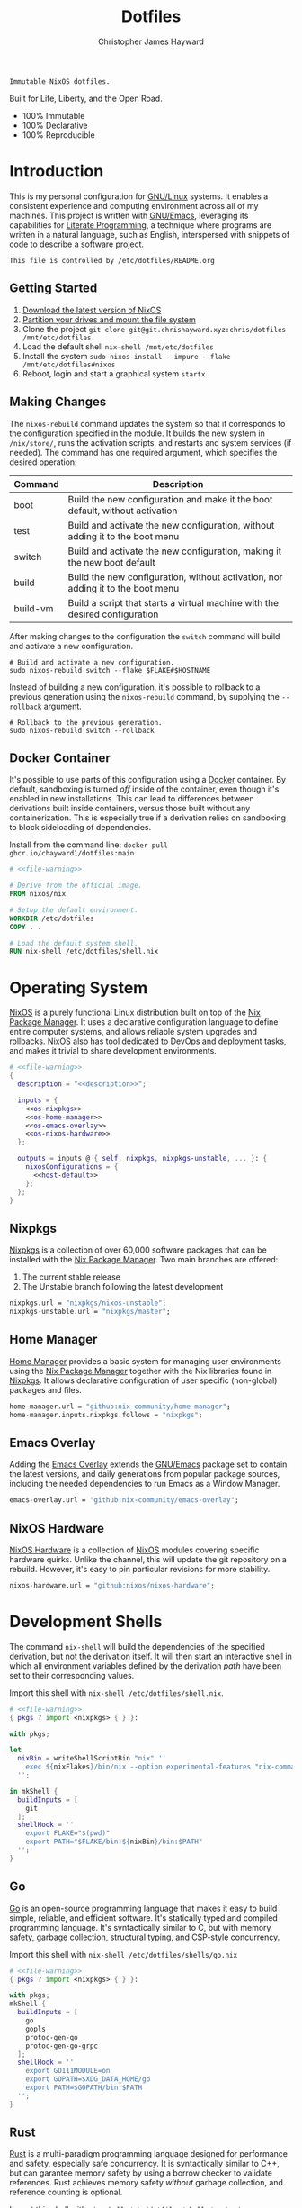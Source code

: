 :PROPERTIES:
:ID:       e4ad3dd5-0996-45bc-92ab-6bdbf16e4310
:ROAM_REFS: https://chrishayward.xyz/dotfiles/
:END:
#+TITLE: Dotfiles
#+AUTHOR: Christopher James Hayward
#+EMAIL: chris@chrishayward.xyz

#+STARTUP: overview
#+STARTUP: hideblocks

#+EXPORT_FILE_NAME: dotfiles

#+HUGO_BASE_DIR: docs
#+HUGO_AUTO_SET_LASTMOD: t
#+HUGO_SECTION:
#+HUGO_DRAFT: false

#+HTML: <a href="https://nixos.org"><img src="https://img.shields.io/badge/NixOS-unstable-blue.svg?style=flat-square&logo=NixOS&logoColor=white"></a>
#+HTML: <a href="https://www.gnu.org/software/emacs/"><img src="https://img.shields.io/badge/Emacs-28.1-blueviolet.svg?style=flat-square&logo=GNU%20Emacs&logoColor=white"></a>
#+HTML: <a href="https://orgmode.org"><img src="https://img.shields.io/badge/Org-9.5.2-%2377aa99?style=flat-square&logo=org&logoColor=white"></a>

#+NAME: description
#+BEGIN_SRC text
Immutable NixOS dotfiles.
#+END_SRC

#+ATTR_ORG: :width 400px
#+ATTR_HTML: :width 400px
#+ATTR_LATEX: :width 400px
[[./docs/images/desktop.png]]

Built for Life, Liberty, and the Open Road.

+ 100% Immutable
+ 100% Declarative
+ 100% Reproducible
  
* Introduction

This is my personal configuration for [[https://linux.org][GNU/Linux]] systems. It enables a consistent experience and computing environment across all of my machines. This project is written with [[https://gnu.org/software/emacs/][GNU/Emacs]], leveraging its capabilities for [[https://doi.org/10.1093/comjnl/27.2.97][Literate Programming]], a technique where programs are written in a natural language, such as English, interspersed with snippets of code to describe a software project.

#+NAME: file-warning
#+BEGIN_SRC text
This file is controlled by /etc/dotfiles/README.org
#+END_SRC

** Getting Started

1) [[https://nixos.org/download.html][Download the latest version of NixOS]]
2) [[https://nixos.org/manual/nixos/stable/#sec-installation-partitioning][Partition your drives and mount the file system]]
3) Clone the project  ~git clone git@git.chrishayward.xyz:chris/dotfiles /mnt/etc/dotfiles~
4) Load the default shell ~nix-shell /mnt/etc/dotfiles~
5) Install the system ~sudo nixos-install --impure --flake /mnt/etc/dotfiles#nixos~
6) Reboot, login and start a graphical system ~startx~

** Making Changes

The ~nixos-rebuild~ command updates the system so that it corresponds to the configuration specified in the module. It builds the new system in =/nix/store/=, runs the activation scripts, and restarts and system services (if needed). The command has one required argument, which specifies the desired operation:

#+NAME: rebuild-command-table
| Command  | Description                                                                     |
|----------+---------------------------------------------------------------------------------|
| boot     | Build the new configuration and make it the boot default, without activation    |
| test     | Build and activate the new configuration, without adding it to the boot menu    |
| switch   | Build and activate the new configuration, making it the new boot default        |
| build    | Build the new configuration, without activation, nor adding it to the boot menu |
| build-vm | Build a script that starts a virtual machine with the desired configuration     |

After making changes to the configuration the ~switch~ command will build and activate a new configuration.

#+BEGIN_SRC shell
# Build and activate a new configuration.
sudo nixos-rebuild switch --flake $FLAKE#$HOSTNAME
#+END_SRC

Instead of building a new configuration, it's possible to rollback to a previous generation using the ~nixos-rebuild~ command, by supplying the ~--rollback~ argument.

#+BEGIN_SRC shell
# Rollback to the previous generation.
sudo nixos-rebuild switch --rollback
#+END_SRC

** Docker Container

It's possible to use parts of this configuration using a [[https://docker.org][Docker]] container. By default, sandboxing is turned /off/ inside of the container, even though it's enabled in new installations. This can lead to differences between derivations built inside containers, versus those built without any containerization. This is especially true if a derivation relies on sandboxing to block sideloading of dependencies.

Install from the command line: ~docker pull ghcr.io/chayward1/dotfiles:main~

#+BEGIN_SRC dockerfile :tangle Dockerfile :noweb yes
# <<file-warning>>

# Derive from the official image.
FROM nixos/nix

# Setup the default environment.
WORKDIR /etc/dotfiles
COPY . .

# Load the default system shell.
RUN nix-shell /etc/dotfiles/shell.nix
#+END_SRC

* Operating System

#+ATTR_ORG: :width 200px
#+ATTR_HTML: :width 200px
#+ATTR_LATEX: :width 200px
[[./docs/images/nixos.png]]

[[https://nixos.org][NixOS]] is a purely functional Linux distribution built on top of the [[https://nixos.org/manual/nix/stable/Nix][Nix Package Manager]]. It uses a declarative configuration language to define entire computer systems, and allows reliable system upgrades and rollbacks. [[https://nixos.org][NixOS]] also has tool dedicated to DevOps and deployment tasks, and makes it trivial to share development environments.

#+BEGIN_SRC nix :noweb yes :tangle flake.nix
# <<file-warning>>
{
  description = "<<description>>";

  inputs = {
    <<os-nixpkgs>>
    <<os-home-manager>>
    <<os-emacs-overlay>>
    <<os-nixos-hardware>>
  };

  outputs = inputs @ { self, nixpkgs, nixpkgs-unstable, ... }: {
    nixosConfigurations = {
      <<host-default>>
    };
  };
}
#+END_SRC

** Nixpkgs

[[https://nixos.org/manual/nixpkgs/stable][Nixpkgs]] is a collection of over 60,000 software packages that can be installed with the [[https://nixos.org/manual/nix/stable/Nix][Nix Package Manager]]. Two main branches are offered:

1) The current stable release
2) The Unstable branch following the latest development

#+NAME: os-nixpkgs
#+BEGIN_SRC nix
nixpkgs.url = "nixpkgs/nixos-unstable";
nixpkgs-unstable.url = "nixpkgs/master";
#+END_SRC

** Home Manager

[[https://nixos.wiki/wiki/Home_Manager][Home Manager]] provides a basic system for managing user environments using the [[https://nixos.org/manual/nix/stable/Nix][Nix Package Manager]] together with the Nix libraries found in [[https://nixos.org/manual/nixpkgs/stable][Nixpkgs]]. It allows declarative configuration of user specific (non-global) packages and files.

#+NAME: os-home-manager
#+BEGIN_SRC nix
home-manager.url = "github:nix-community/home-manager";
home-manager.inputs.nixpkgs.follows = "nixpkgs";
#+END_SRC

** Emacs Overlay

Adding the [[https://github.com/nix-community/emacs-overlay][Emacs Overlay]] extends the [[https://gnu.org/software/emacs/][GNU/Emacs]] package set to contain the latest versions, and daily generations from popular package sources, including the needed dependencies to run Emacs as a Window Manager.

#+NAME: os-emacs-overlay
#+BEGIN_SRC nix
emacs-overlay.url = "github:nix-community/emacs-overlay";
#+END_SRC

** NixOS Hardware

[[https://github.com/nixos/nixos-hardware][NixOS Hardware]] is a collection of [[https://nixos.org][NixOS]] modules covering specific hardware quirks. Unlike the channel, this will update the git repository on a rebuild. However, it's easy to pin particular revisions for more stability.

#+NAME: os-nixos-hardware
#+BEGIN_SRC nix
nixos-hardware.url = "github:nixos/nixos-hardware";
#+END_SRC

* Development Shells

The command ~nix-shell~ will build the dependencies of the specified derivation, but not the derivation itself. It will then start an interactive shell in which all environment variables defined by the derivation /path/ have been set to their corresponding values.

Import this shell with ~nix-shell /etc/dotfiles/shell.nix~.

#+BEGIN_SRC nix :noweb yes :tangle shell.nix
# <<file-warning>>
{ pkgs ? import <nixpkgs> { } }:

with pkgs;

let
  nixBin = writeShellScriptBin "nix" ''
    exec ${nixFlakes}/bin/nix --option experimental-features "nix-command flakes" "$@"
  '';

in mkShell {
  buildInputs = [
    git
  ];
  shellHook = ''
    export FLAKE="$(pwd)"
    export PATH="$FLAKE/bin:${nixBin}/bin:$PATH"
  '';
}
#+END_SRC

** Go

#+ATTR_ORG: :width 400px
#+ATTR_HTML: :width 400px
#+ATTR_LATEX: :width 400px
[[./docs/images/golang.png]]

[[https://golang.org][Go]] is an open-source programming language that makes it easy to build simple, reliable, and efficient software. It's statically typed and compiled programming language. It's syntactically similar to C, but with memory safety, garbage collection, structural typing, and CSP-style concurrency.

Import this shell with ~nix-shell /etc/dotfiles/shells/go.nix~

#+BEGIN_SRC nix :noweb yes :tangle shells/go.nix
# <<file-warning>>
{ pkgs ? import <nixpkgs> { } }:

with pkgs;
mkShell {
  buildInputs = [
    go
    gopls
    protoc-gen-go
    protoc-gen-go-grpc
  ];
  shellHook = ''
    export GO111MODULE=on
    export GOPATH=$XDG_DATA_HOME/go
    export PATH=$GOPATH/bin:$PATH
  '';
}
#+END_SRC

** Rust

#+ATTR_ORG: :width 400px
#+ATTR_HTML: :width 400px
#+ATTR_LATEX: :width 400px
[[./docs/images/rust.png]]

[[https://rust-lang.org/][Rust]] is a multi-paradigm programming language designed for performance and safety, especially safe concurrency. It is syntactically similar to C++, but can garantee memory safety by using a borrow checker to validate references. Rust achieves memory safety /without/ garbage collection, and reference counting is optional.

Import this shell with ~nix-shell /etc/dotfiles/shells/rust.nix~.

#+BEGIN_SRC nix :noweb yes :tangle shells/rust.nix
# <<file-warning>>
{ pkgs ? import <nixpkgs> { } }:

with pkgs;
mkShell {
  buildInputs = [
    rustup
  ];
  shellHook = ''
    export RUSTUP_HOME="$XDG_DATA_HOME/rustup"
    export CARGO_HOME="$XDG_DATA_HOME/cargo"
    export PATH="$CARGO_HOME/bin:$PATH"
  '';
}
#+END_SRC

** Node

#+ATTR_ORG: :width 400px
#+ATTR_HTML: :width 400px
#+ATTR_LATEX: :width 400px
[[./docs/images/node.png]]

[[https://nodejs.org][NodeJS]] is an open-source, cross-platform, back-end JavaScript runtime environment that runs on the V8 engine, and executes JavaScript code outside of a web browser. NodeJS lets developers user JavaScript to write command line tools, and for server-side scripting to produce dynamic web page content.

Import this shell with ~nix-shell /etc/dotfiles/shells/node.nix~.

#+BEGIN_SRC nix :noweb yes :tangle shells/node.nix
# <<file-warning>>
{ pkgs ? import <nixpkgs> { } }:

with pkgs;
mkShell {
  buildInputs = [
    nodejs
    yarn
  ];
  shellHook = ''
    export NPM_CONFIG_TMP="$XDG_RUNTIME_DIR/npm"
    export NPM_CONFIG_CACHE="$XDG_CACHE_HOME/npm"
    export NPM_CACHE_PREFIX="$XDG_CACHE_HOME/npm"
    export PATH="$(yarn global bin):$PATH"
  '';
}
#+END_SRC

** Java

#+ATTR_ORG: :width 400px
#+ATTR_HTML: :width 400px
#+ATTR_LATEX: :width 400px
[[./docs/images/java.png]]

[[https://openjdk.java.net][OpenJDK]] is a free and open-source implementation of the [[https://en.wikipedia.org/wiki/Java_(software_platform)][Java]] Platform, Standard Edition. It is the result of an effort Sun Microsystems began in 2006. The implementation is licensed under the GNU General Public License Version 2 with a linking exception.

Import this shell with ~nix-shell /etc/dotfiles/shells/java.nix~.

#+BEGIN_SRC nix :noweb yes :tangle shells/java.nix
# <<file-warning>>
{ pkgs ? import <nixpkgs> { } }:

with pkgs;
mkShell {
  buildInputs = [
    # openjdk8  # Legacy Java 8 VM.
    # openjdk11 # Current LTS version of OpenJDK.
    openjdk14   # Current version of OpenJDK.
  ];
  shellHook = ''
  '';
}
#+END_SRC

** gRPC

#+ATTR_ORG: :width 400px
#+ATTR_HTML: :width 400px
#+ATTR_LATEX: :width 400px
[[./docs/images/grpc.png]]

[[https://grpc.io][gRPC]] is a modern open-source, high-performance Remote Procedure Call (RPC) framework that can run in any environment. It can efficiently connect services in and across data centres with pluggable support for load balancing, tracing, health checking, and authentication.

Import this shell with ~nix-shell /etc/dotfiles/shells/grpc.nix~.

#+BEGIN_SRC nix :noweb yes :tangle shells/grpc.nix
# <<file-warning>>
{ pkgs ? import <nixpkgs> { } }:

with pkgs;
mkShell {
  buildInputs = [
    grpc
    grpcui
    grpcurl
    grpc-tools
  ];
  shellHook = ''
  '';
}
#+END_SRC

** C/C++

#+ATTR_ORG: :width 400px
#+ATTR_HTML: :width 400px
#+ATTR_LATEX: :width 400px
[[./docs/images/cc.png]]

[[https://iso.org/standard/74528.html][C]] is a general-purpose, procedural computer programming language support structured programming, lexical variable scope, and recursion. It has a static type system, and by design provides constructs that map efficiently to typical machine instructions. [[https://en.wikipedia.org/wiki/C++/][C++]] is a general-purpose programming language created as an extension of the C programming language.


Import this shell with ~nix-shell /etc/dotfiles/shells/cc.nix~.

#+BEGIN_SRC nix :noweb yes :tangle shells/cc.nix
# <<file-warning>>
{ pkgs ? import <nixpkgs> { } }:

with pkgs;
mkShell {
  buildInputs = [
    gdb
    ccls
    cmake
    boost
    gnumake
    gcc-unwrapped
  ];
  shellHook = ''
  '';
}
#+END_SRC

** Python

#+ATTR_ORG: :width 400px
#+ATTR_HTML: :width 400px
#+ATTR_LATEX: :width 400px
[[./docs/images/python.png]]

[[https://python.org][Python]] is an interpreted high-level, general-purpose programming language. Its design philosophy emphasizes code readability, with its notable use of significant indentation. Its language constructs, as well as its object-oriented approach aim to help programmers write clear, logical, code for small and large projects.

Import this shell with ~nix-shell /etc/dotfiles/shells/python.nix~

#+BEGIN_SRC nix :noweb yes :tangle shells/python.nix
# <<file-warning>>
{ pkgs ? import <nixpkgs> { } }:

with pkgs;
mkShell {
  buildInputs = [
    python310Packages.pip
    python310Packages.pip-tools
    python310Packages.python-lsp-black
    python310Packages.python-lsp-server
    python310Packages.python-lsp-jsonrpc
  ];
  shellHook = ''
  '';
}
#+END_SRC

** Docker

#+ATTR_ORG: :width 400px
#+ATTR_HTML: :width 400px
#+ATTR_LATEX: :width 400px
[[./docs/images/docker.png]]

[[https://docker.org][Docker]] is a set of platform as a service tools that use OS level virtualization to deliver software in packages called containers. Containers are isolated from one another and bundle their own software, libraries, and configuratuion files.

[[https://docs.docker.com/compose/][Compose]] is a tool for defining and running multi-container Docker applications. With Compose, you use a YAML file to configure your application services. Then, with a single command, you create and start all of the services from your configuration.

[[https://docs.docker.com/machine/][Machine]] is a tool that lets you install Docker Engine on virtual hosts, and manage the hosts with ~docker-machine~ commands. You can use Machine to create hosts on your local box, company network, data center, or on any cloud provider.

Import this shell with ~nix-shell /etc/dotfiles/shells/docker.nix~

#+BEGIN_SRC nix :noweb yes :tangle shells/docker.nix
# <<file-warning>>
{ pkgs ? import <nixpkgs> { } }:

with pkgs;
mkShell {
  buildInputs = [
    docker-compose
    docker-machine
  ];
  shellHook = ''
  '';
}
#+END_SRC

** Heroku

#+ATTR_ORG: :width 400px
#+ATTR_HTML: :width 400px
#+ATTR_LATEX: :width 400px
[[./docs/images/heroku.png]]

[[https://heroku.com][Heroku]] is a cloud platform as a service supporting several programming languages. One of the first cloud platforms, Heroku has been in development since June 2007, when it supported only the Ruby programming language. It now supports Java, Node.js, Scala, Clojure, Python, PHP, and Go.

Import this shell with ~nix-shell /etc/dotfiles/shells/heroku.nix~

#+BEGIN_SRC nix :noweb yes :tangle shells/heroku.nix
# <<file-warning>>
{ pkgs ? import <nixpkgs> { } }:

with pkgs;
mkShell {
  buildInputs = [
    heroku
  ];
  shellHook = ''
  '';
}
#+END_SRC

* Host Configurations

[[https://nixos.org/][NixOS]] typically stores the current machine configuration in =/etc/nixos/configuration.nix=. In this project, this file is stored in =/etc/dotfiles/hosts/$HOSTNAME/...=, and imported, along with the generated hardware configurations. This ensures that multiple host machines can share the same modules, and generating new host definitions is trivial. It also makes it easier to share common configurations amongst all of the hosts, such as with pre-configured wireless networking:

#+NAME: host-config-wifi
#+BEGIN_SRC nix
networking.wireless.networks = {
  MyWiFi_5C1870 = {
    priority = 2;
    pskRaw = "409b3c85fef1c5737f284d2f82f20dc6023e41804e862d4fa26265ef8193b326";
  };
  SM-G975W3034 = {
    priority = 1;
    pskRaw = "74835d96a98ca2c56ffe4eaf92223f8a555168b59ec2bb22b1e46b2a333adc80";
  };
};
#+END_SRC

It's helpful to add the machine hostnames to the networking configuration, so I can refer to another host across the network by name. Some devices that can have more than one IP (WIFI / Ethernet) will have the wireless hostname suffixed:

#+NAME: host-config-home
#+BEGIN_SRC nix
networking.hosts = {
  # "192.168.3.105" = [ "gamingpc" ];
  # "192.168.3.163" = [ "acernitro" ];
  # "192.168.3.182" = [ "raspberry" ];
  # "192.168.3.183" = [ "homecloud" ];
};
#+END_SRC

Setting up new machines, especially headless ones like the Raspberry Pi Zero, can be difficult with NixOS. I find it easier to setup automatic network configuration, and wait for the machine to appear on the network. This is complimented with a pre-authorized SSH key, making it simple to connect and complete the installation headlessly.

#+NAME: host-config-ssh
#+BEGIN_SRC nix
users.users.chris.openssh.authorizedKeys.keys = [
  "ssh-ed25519 AAAAC3NzaC1lZDI1NTE5AAAAIO4wka/LfG3pto15DIm9LIRbb6rWr7/ipCRiCdAKSlY4 chris@chrishayward.xyz"
];
#+END_SRC

** Default

The default host, built using [[https://qemu.org][QEMU]], a free and open-source emulator that can perform hardware virtualization. It features a lightweight system optimized for development, running [[https://gnu.org/software/emacs/][GNU/Emacs]] + [[https://github.com/ch11ng/exwm][EXWM]] as the graphical environment.

#+NAME: host-default
#+BEGIN_SRC nix :noweb yes
nixos = nixpkgs.lib.nixosSystem {
  system = "x86_64-linux";
  specialArgs = { inherit inputs; };
  modules = [
    ./hosts/nixos
    <<module-x11>>
    <<module-ssh>>
    <<module-hugo>>
    <<module-godot>>
    <<module-flakes>>
    <<module-cachix>>
    <<module-firefox>>
    <<module-home-manager>>
  ];
};
#+END_SRC

Deploy this configuration with ~nixos-rebuild switch --flake /etc/dotfiles/#nixos~.

#+BEGIN_SRC nix :noweb yes :tangle hosts/nixos/default.nix
# <<file-warning>>
{ ... }:

{
  imports = [
    ./configuration.nix
    ./hardware.nix
  ];
}
#+END_SRC

*** Configuration

This is a basic default configuration that specified the indended default configuration of the system. Because [[https://nixos.org/][NixOS]] has a declarative configuration model, you can create or edit a description of the desired configuration, and update it from one file.

#+BEGIN_SRC nix :noweb yes :tangle hosts/nixos/configuration.nix
# <<file-warning>>
{ config, pkgs, inputs, ... }:

{
  time.timeZone = "America/Toronto";

  networking.hostName = "nixos";
  networking.useDHCP = false;
  networking.firewall.enable = false;
  networking.interfaces.ens3.useDHCP = true;

  <<host-config-home>>
  <<host-config-ssh>>

  programs.mtr.enable = true;
  programs.fish.enable = true;
  programs.gnupg.agent.enable = true;

  users.users.chris = {
    shell = pkgs.fish;
    isNormalUser = true;
    extraGroups = [ "wheel" ];
  };
}
#+END_SRC

*** Hardware

The file system for this host is a single 24GB =QCOW= file, a format for disk images used by [[https://qemu.org][QEMU]]. The file can be recreated easily by following the steps listed in the [[https://nixos.org/][NixOS]] installation manual, specifically the section on disk formatting.

#+BEGIN_SRC nix :noweb yes :tangle hosts/nixos/hardware.nix
# <<file-warning>>
{ config, lib, pkgs, modulesPath, ... }:

{
  imports =
    [ (modulesPath + "/profiles/qemu-guest.nix")
    ];

  boot.initrd.availableKernelModules = [ "ata_piix" "floppy" "sd_mod" "sr_mod" ];
  boot.initrd.kernelModules = [ ];
  boot.kernelModules = [ ];
  boot.extraModulePackages = [ ];

  boot.loader.grub.enable = true;
  boot.loader.grub.version = 2;
  boot.loader.grub.device = "/dev/sda";

  fileSystems."/" =
    { device = "/dev/disk/by-label/nixos";
      fsType = "ext4";
    };

  swapDevices =
    [ { device = "/dev/disk/by-label/swap"; }
    ];
}
#+END_SRC

* Module Definitions

Modules are files combined by [[https://nixos.org/][NixOS]] to produce the full system configuration. Modules wre introduced to allow extending NixOS without modifying its source code. They also allow splitting up =configuration.nix=, making the system configuration easier to maintain and use.

** X11

#+NAME: module-x11
#+BEGIN_SRC nix
./modules/x11.nix
#+END_SRC

[[https://x.org/wiki/][X11]], or X is the generic name for the X Window System Display Server. All graphical [[https://linux.org][GNU/Linux]] applications connect to an X-Window (or Wayland) to display graphical data on the monitor of a computer. Its a program that acts as the interface between graphical applications and the graphics subsystem of the computer.

#+BEGIN_SRC nix :noweb yes :tangle modules/x11.nix
# <<file-warning>>
{ config, pkgs, ... }:

{
  services.xserver.enable = true;
  services.xserver.layout = "us";
  services.xserver.libinput.enable = true;
  services.xserver.displayManager.startx.enable = true;

  environment = {
    variables = {
      XDG_DESKTOP_DIR = "$HOME/";
      XDG_CACHE_HOME = "$HOME/.cache";
      XDG_CONFIG_HOME = "$HOME/.config";
      XDG_DATA_HOME = "$HOME/.local/share";
      XDG_BIN_HOME = "$HOME/.local/bin";
    };
    systemPackages = with pkgs; [
      pkgs.sqlite
      pkgs.pfetch
      pkgs.cmatrix
      pkgs.asciiquarium
    ];
    extraInit = ''
      export XAUTHORITY=/tmp/Xauthority
      export xserverauthfile=/tmp/xserverauth
      [ -e ~/.Xauthority ] && mv -f ~/.Xauthority "$XAUTHORITY"
      [ -e ~/.serverauth.* ] && mv -f ~/.serverauth.* "$xserverauthfile"
    '';
  };

  services.picom.enable = true;
  services.printing.enable = true;

  fonts.fonts = with pkgs; [
    iosevka-bin
    emacs-all-the-icons-fonts
  ];
}
#+END_SRC

** SSH

#+NAME: module-ssh
#+BEGIN_SRC nix
./modules/ssh.nix
#+END_SRC

[[https://openssh.com][OpenSSH]] is a suite of secure networking utilities based on the [[https://en.wikipedia.org/wiki/Secure_Shell][Secure Shell Protocol]], which provides a secure channel over an unsecured network in a client-server architecture. OpenSSH started as a fork of the free SSH program; later versions were proprietary software.

Apply some configuration to the default settings:

+ Disable logging in as =root=
+ Disable password authentication

#+BEGIN_SRC nix :noweb yes :tangle modules/ssh.nix
# <<file-warning>>
{ config, pkgs, ... }:

{
  services.openssh = {
    enable = true;
    permitRootLogin = "no";
    passwordAuthentication = false;
  };
}
#+END_SRC

** Hugo

#+NAME: module-hugo
#+BEGIN_SRC nix
./modules/hugo.nix
#+END_SRC

[[https://gohugo.io][Hugo]] is one of the most popular open-source static site generators. I use it to build https://chrishayward.xyz which is included in a later section of this configuration. This module adds a custom package to push the site to the server.

#+BEGIN_SRC nix :noweb yes :tangle modules/hugo.nix
# <<file-warning>>
{ config, pkgs, ... }:

let
  mySiteDir = "/etc/dotfiles/docs/public/";
  mySiteTgt = "ubuntu@chrishayward.xyz:/var/www/wedding";
  mySiteBuild = pkgs.writeShellScriptBin "my-site-build" ''
    pushd ${mySiteDir}../ && ${pkgs.hugo}/bin/hugo -v ; popd
  '';
  mySiteUpdate = pkgs.writeShellScriptBin "my-site-update" ''
    ${pkgs.rsync}/bin/rsync -aP ${mySiteDir} ${mySiteTgt}
  '';

in {
  environment.systemPackages = [
    mySiteBuild
    mySiteUpdate
  ];
}
#+END_SRC

** Godot

#+NAME: module-godot
#+BEGIN_SRC nix
./modules/godot.nix
#+END_SRC

[[https://godotengine.org][Godot]] is a cross-platform, free and open-source game engine released under the MIT license. It provides a huge set of common tools, so you can focus on making your game without reinventing the wheel. It's completely free and open-source, no strings attached, no royalties. The game belongs to the creator down to each line of the engine code.

#+BEGIN_SRC nix :noweb yes :tangle modules/godot.nix
# <<file-warning>>
{ config, pkgs, ... }:

{
  environment.systemPackages = [
    pkgs.tiled
    pkgs.godot
    pkgs.godot-server
    pkgs.godot-headless
    pkgs.python310Packages.gdtoolkit
  ];
}
#+END_SRC

** Flakes

#+NAME: module-flakes
#+BEGIN_SRC nix
./modules/flakes.nix
#+END_SRC

[[https://nixos.wiki/wiki/Flakes][Nix Flakes]] are an upcoming feature of the [[https://nixos.org/manual/nix/stable/][Nix Package Manager]]. They allow you to specify your codes dependencies in a declarative way, simply by listing them inside of a ~flake.nix~ file. Each dependency is then pinned to a specific git-hash. Flakes replace the =nix-channels= command and things like ~builtins.fetchGit~, keeping dependencies at the top of the tree, and channels always in sync. Currently, Flakes are not available unless explicitly enabled.

#+BEGIN_SRC nix :noweb yes :tangle modules/flakes.nix
# <<file-warning>>
{ config, pkgs, inputs, ... }:

{
  nix = {
    package = pkgs.nixUnstable;
    extraOptions = ''
      experimental-features = nix-command flakes
    '';
  };

  nixpkgs = {
    config = { allowUnfree = true; };
    overlays = [ inputs.emacs-overlay.overlay ];
  };
}
#+END_SRC

** Cachix

#+NAME: module-cachix
#+BEGIN_SRC nix
./modules/cachix.nix
#+END_SRC

[[https://nix-community.cachix.org][Cachix]] is a Command line client for [[https://nixos.org/manual/nix/stable/][Nix]] binary cache hosting. This allows downloading and usage of pre-compiled binaries for applications on /nearly/ every available system architecture. This speeds up the time it takes to rebuild configurations.

#+BEGIN_SRC nix :noweb yes :tangle modules/cachix.nix
# <<file-warning>>
{ config, ... }:

{
  nix = {
    settings = {
      substituters = [
        "https://nix-community.cachix.org"
      ];
      trusted-public-keys = [
        "nix-community.cachix.org-1:mB9FSh9qf2dCimDSUo8Zy7bkq5CX+/rkCWyvRCYg3Fs="
      ];
    };
  };
}
#+END_SRC

** Docker

#+NAME: module-docker
#+BEGIN_SRC nix
./modules/docker.nix
#+END_SRC

[[https://docker.org][Docker]] is a set of platform as a service tools that use OS level virtualization to deliver software in packages called containers. Containers are isolated from one another and bundle their own software, libraries, and configuration files; they can communicate with each other through well-defined channels.

#+BEGIN_SRC nix :noweb yes :tangle modules/docker.nix
{ config, pkgs, ... }:

{
  # Enable the docker virutalization platform.
  virtualisation.docker = {
    enable = true;
    enableOnBoot = true;
    autoPrune.enable = true;
  };

  # Required for the `docker' command.
  users.users.chris.extraGroups = [ "docker" ];
}
#+END_SRC

** Firefox

#+NAME: module-firefox
#+BEGIN_SRC nix
./modules/firefox.nix
#+END_SRC

[[https://firefox.com][Firefox Browser]], also known as Mozilla Firefox or simply Firefox, is a free and open-source web browser developed by the Mozilla Foundation and its subsidiary, the Mozilla Corporation. Firefox uses the Gecko layout engine to render web pages, which implements current and anticipated web standards. In 2017, Firefox began incorporating new technology under the code name Quantum to promote parallelism and a more intuitive user interface.

#+BEGIN_SRC nix :noweb yes :tangle modules/firefox.nix
# <<file-warning>>
{ config, pkgs, ... }:

let
  myFirefox = pkgs.writeShellScriptBin "firefox" ''
    HOME=~/.local/share/mozilla ${pkgs.firefox-bin}/bin/firefox
  '';

in {
  # NOTE: Use the binary until module is developed.
  environment.systemPackages = [
    myFirefox
  ];
}
#+END_SRC

** Home Manager

[[https://nixos.wiki/wiki/Home_Manager][Home Manager]] includes a =flake.nix= file for compatibility with Nix Flakes, a feature utilized heavily in this project. When using flakes, switching to a new configuration is done /only/ for the entire system, using the command ~nixos-rebuild switch --flake <path>~, instead of ~nixos-rebuild~, and ~home-manager~ seperately.

#+NAME: module-home-manager
#+BEGIN_SRC nix :noweb yes
inputs.home-manager.nixosModules.home-manager {
  home-manager.useGlobalPkgs = true;
  home-manager.useUserPackages = true;
  home-manager.users.chris = {
    imports = [
      <<module-git>>
      <<module-gpg>>
      <<module-vim>>
      <<module-gtk>>
      <<module-emacs>>
    ];
  };
}
#+END_SRC

Certain modules have to be included within home manager or they will not function correctly.

#+NAME: home-manager-warning
#+BEGIN_SRC text
This module MUST be included within home manager
#+END_SRC

*** Git

#+NAME: module-git
#+BEGIN_SRC nix
./modules/git.nix
#+END_SRC

[[https://git.scm.com][Git]] is a free and open source distributed version control system designed to handle everything from small to very large projects with speed and efficiency. Git is easy to learn, has a tiny footprint, and lighting fast performance. It outclasses every other version control tool such as: SCM, Subversion, CVS, ClearCase, with features like cheap local branching, convinient staging areas, and multiple workflows.

#+BEGIN_SRC nix :noweb yes :tangle modules/git.nix
# <<file-warning>>
# <<home-manager-warning>>
{ pkgs, ... }:

let
  # Fix any corruptions in the local copy.
  myGitFix = pkgs.writeShellScriptBin "git-fix" ''
    if [ -d .git/objects/ ]; then
      find .git/objects/ -type f -empty | xargs rm -f
      git fetch -p
      git fsck --full
    fi
    exit 1
  '';

in {
  home.packages = [ myGitFix ];

  programs.git = {
    enable = true;
    userName = "Christopher James Hayward";
    userEmail = "chris@chrishayward.xyz";

    signing = {
      key = "37AB1CB72B741E478CA026D43025DCBD46F81C0F";
      signByDefault = true;
    };
  };
}
#+END_SRC

*** Gpg

#+NAME: module-gpg
#+BEGIN_SRC nix
./modules/gpg.nix
#+END_SRC

[[https://gnupg.org][GNU Privacy Guard]] is a free-software replacement for Symantec's PGP cryptographic software suite. It is compliant with RFC 4880, the IETF standards-track specification of OpenPGP. Modern versions of PGP are interoperable with GnuPG and other OpenPGP-compliant systems.

#+BEGIN_SRC nix :noweb yes :tangle modules/gpg.nix
# <<file-warning>>
# <<home-manager-warning>>
{ pkgs, ... }:

{
  services.gpg-agent = {
    enable = true;
    defaultCacheTtl = 1800;
    enableSshSupport = true;
    pinentryFlavor = "gtk2";
  };
}
#+END_SRC

*** Vim

#+NAME: module-vim
#+BEGIN_SRC nix
./modules/vim.nix
#+END_SRC

[[https://neovim.io][Neovim]] is a project that seeks to aggressively refactor Vim in order to:

+ Simplify maintenance and encourage contributions
+ Split the work between multiple developers
+ Enable advanced UIs without core modification
+ Maximize extensibility

#+BEGIN_SRC nix :noweb yes :tangle modules/vim.nix
# <<file-warning>>
# <<home-manager-warning>>
{ pkgs, ... }:

{
  programs.neovim = {
    enable = true;
    viAlias = true;
    vimAlias = true;
    vimdiffAlias = true;
    extraConfig = ''
      set number relativenumber
      set nobackup
    '';
    extraPackages = [
      pkgs.nixfmt
    ];
    plugins = with pkgs.vimPlugins; [
      vim-nix
      vim-airline
      vim-polyglot
    ];
  };
}
#+END_SRC

*** GTK

#+NAME: module-gtk
#+BEGIN_SRC nix
./modules/gtk.nix
#+END_SRC

[[https://gtk.org][GTK]] is a free and open-source, cross-platform widget toolkit for graphical user interfaces. It's one of the most popular toolkits for the [[https://wayland.freedesktop.org][Wayland]] and [[https://x.org/wiki/][X11]] windowing systems.

#+BEGIN_SRC nix :noweb yes :tangle modules/gtk.nix
# <<file-warning>>
# <<home-manager-warning>>
{ pkgs, ... }:

{
  home.packages = [
    pkgs.nordic
    pkgs.arc-icon-theme
    pkgs.lxappearance
  ];

  home.file.".gtkrc-2.0" = {
    text = ''
      gtk-theme-name="Nordic-darker"
      gtk-icon-theme-name="Arc"
      gtk-font-name="Iosevka 11"
      gtk-cursor-theme-size=0
      gtk-toolbar-style=GTK_TOOLBAR_BOTH_HORIZ
      gtk-toolbar-icon-size=GTK_ICON_SIZE_LARGE_TOOLBAR
      gtk-button-images=0
      gtk-menu-images=0
      gtk-enable-event-sounds=1
      gtk-enable-input-feedback-sounds=1
      gtk-xft-antialias=1
      gtk-xft-hinting=1
      gtk-xft-hintstyle="hintmedium"
    '';
  };

  home.file.".config/gtk-2.0/gtkfilechooser.ini" = {
    text = ''
      [Filechooser Settings]
      LocationMode=path-bar
      ShowHidden=false
      ShowSizeColumn=true
      GeometryX=442
      GeometryY=212
      GeometryWidth=1036
      GeometryHeight=609
      SortColumn=name
      SortOrder=ascending
      StartupMode=recent
    '';
  };
  
  home.file.".config/gtk-3.0/settings.ini" = {
    text = ''
      [Settings]
      gtk-theme-name=Nordic-darker
      gtk-icon-theme-name=Arc
      gtk-font-name=Iosevka 11
      gtk-cursor-theme-size=0
      gtk-toolbar-style=GTK_TOOLBAR_BOTH_HORIZ
      gtk-toolbar-icon-size=GTK_ICON_SIZE_LARGE_TOOLBAR
      gtk-button-images=0
      gtk-menu-images=0
      gtk-enable-event-sounds=1
      gtk-enable-input-feedback-sounds=1
      gtk-xft-antialias=1
      gtk-xft-hinting=1
      gtk-xft-hintstyle=hintmedium
    '';
  };
}
#+END_SRC

** Emacs Configuration

#+ATTR_ORG: :width 400px
#+ATTR_HTML: :width 400px
#+ATTR_LATEX: :width 400px
[[./docs/images/emacs.png]]

#+NAME: module-emacs
#+BEGIN_SRC nix
./modules/emacs.nix
#+END_SRC

[[https://gnu.org/software/emacs/][GNU/Emacs]] is an extensible, customizable, free/libre text editor -- and more. At its core is an interpreter for [[https://www.gnu.org/software/emacs/manual/html_node/elisp/index.html][Emacs Lisp]], a dialect of the Lisp programming language with extensions to support text editing. Other features include:

+ Highly customizable
+ Full Unicopde support
+ Content-aware editing modes
+ Complete built-in documentation
+ Wide range of functionality beyond text editing

#+BEGIN_SRC nix :noweb yes :tangle modules/emacs.nix
# <<file-warning>>
# <<home-manager-warning>>
{ pkgs, ... }:

let
  myEmacs = pkgs.emacsWithPackagesFromUsePackage {
    config = ../README.org;
    package = <<emacs-native-comp-package>>
    alwaysEnsure = true;
    alwaysTangle = true;
    extraEmacsPackages = epkgs: [
      # Required packages...
      <<emacs-exwm-package>>
      <<emacs-evil-package>>
      <<emacs-general-package>>
      <<emacs-which-key-package>>

      # Optional packages.
      <<emacs-org-package>>
      <<emacs-org-roam-package>>
      <<emacs-org-roam-ui-package>>
      <<emacs-org-drill-package>>
      <<emacs-pomodoro-package>>
      <<emacs-writegood-package>>
      <<emacs-http-package>>
      <<emacs-hugo-package>>
      <<emacs-pass-package>>
      <<emacs-docker-package>>
      <<emacs-mu4e-package>>
      <<emacs-dired-package>>
      <<emacs-icons-package>>
      <<emacs-emoji-package>>
      <<emacs-eshell-package>>
      <<emacs-vterm-package>>
      <<emacs-magit-package>>
      <<emacs-hydra-package>>
      <<emacs-elfeed-package>>
      <<emacs-nix-mode-package>>
      <<emacs-projectile-package>>
      <<emacs-lsp-package>>
      <<emacs-company-package>>
      <<emacs-gdscript-package>>
      <<emacs-ccls-package>>
      <<emacs-golang-package>>
      <<emacs-python-package>>
      <<emacs-rustic-package>>
      <<emacs-protobuf-package>>
      <<emacs-typescript-package>>
      <<emacs-plantuml-package>>

      # User interface packages.
      <<emacs-swiper-package>>
      <<emacs-desktop-package>>
      <<emacs-doom-themes-package>>
      <<emacs-doom-modeline-package>>
    ];
  };

in {
  home.packages = [
    <<emacs-exwm-extras>>
    <<emacs-pass-extras>>
    <<emacs-mu4e-extras>>
    <<emacs-aspell-extras>>
    <<emacs-texlive-extras>>
    <<emacs-desktop-extras>>
    <<emacs-plantuml-extras>>
    <<emacs-nix-mode-extras>>
    <<emacs-doom-themes-extras>>
  ];

  programs.emacs = {
    enable = true;
    package = myEmacs;
  };

  <<emacs-exwm-config>>
  <<emacs-exwm-xinitrc>>
  <<emacs-mu4e-config>>
}
#+END_SRC

When Emacs is started, it normally tries to load a Lisp program from an ititialization file, or /init/ file. This file, if it exists, specifies how to initialize and configure Emacs. 

#+BEGIN_SRC emacs-lisp :noweb yes :tangle ~/.config/emacs/init.el
;; <<file-warning>>

;; Required inputs.
<<emacs-exwm-elisp>>
<<emacs-evil-elisp>>
<<emacs-general-elisp>>
<<emacs-which-key-elisp>>

;; Optional inputs.
<<emacs-org-elisp>>
<<emacs-org-roam-elisp>>
<<emacs-org-roam-ui-elisp>>
<<emacs-org-drill-elisp>>
<<emacs-org-agenda-elisp>>
<<emacs-pomodoro-elisp>>
<<emacs-writegood-elisp>>
<<emacs-aspell-elisp>>
<<emacs-eww-elisp>>
<<emacs-http-elisp>>
<<emacs-hugo-elisp>>
<<emacs-pass-elisp>>
<<emacs-docker-elisp>>
<<emacs-erc-elisp>>
<<emacs-mu4e-elisp>>
<<emacs-dired-elisp>>
<<emacs-icons-elisp>>
<<emacs-emoji-elisp>>
<<emacs-eshell-elisp>>
<<emacs-vterm-elisp>>
<<emacs-magit-elisp>>
<<emacs-fonts-elisp>>
<<emacs-frames-elisp>>
<<emacs-elfeed-elisp>>
<<emacs-projectile-elisp>>
<<emacs-lsp-elisp>>
<<emacs-company-elisp>>
<<emacs-gdscript-elisp>>
<<emacs-golang-elisp>>
<<emacs-python-elisp>>
<<emacs-rustic-elisp>>
<<emacs-plantuml-elisp>>
<<emacs-desktop-elisp>>

;; User interface.
<<emacs-swiper-elisp>>
<<emacs-transparency-elisp>>
<<emacs-doom-themes-elisp>>
<<emacs-doom-modeline-elisp>>
#+END_SRC

It's somtimes desirable to have customization that takes effect during Emacs startup earlier than the normal init file. Place these configurations in =~/.emacs.d/early-init.el=. Most customizations should be put in the normal init file =~/.emacs.d/init.el=.

#+BEGIN_SRC emacs-lisp :noweb yes :tangle ~/.config/emacs/early-init.el
;; <<file-warning>>
<<emacs-disable-ui-elisp>>
<<emacs-native-comp-elisp>>
<<emacs-backup-files-elisp>>
<<emacs-shell-commands-elisp>>
<<emacs-improved-prompts>>
#+END_SRC

*** Native Comp

#+NAME: emacs-native-comp-package
#+BEGIN_SRC nix
pkgs.emacsNativeComp;
#+END_SRC

Native Comp, also known as GccEmacs, refers to the ~--with-native-compilation~ configuration option when building [[https://gnu.org/software/emacs/][GNU/Emacs]]. It adds support for compiling [[https://www.gnu.org/software/emacs/manual/html_node/elisp/index.html][Emacs Lisp]] to native code using ~libgccjit~. All of the Emacs Lisp packages shipped with Emacs are native-compiled, providing a noticable performance iomprovement out-of-the-box.

#+NAME: emacs-native-comp-elisp
#+BEGIN_SRC emacs-lisp
;; Silence warnings from packages that don't support `native-comp'.
(setq comp-async-report-warnings-errors nil         ;; Emacs 27.2 ...
      native-comp-async-report-warnings-errors nil) ;; Emacs 28+  ...
#+END_SRC

*** Disable UI

[[https://gnu.org/software/emacs/][Emacs]] has been around since the 1980s, and it's painfully obvious when you're greeted with the default user interface. Disable some unwanted features to clean it up, and bring the appearance to something closer to a modern editor.

#+NAME: emacs-disable-ui-elisp
#+BEGIN_SRC emacs-lisp
;; Disable unwanted UI elements.
(tooltip-mode -1)
(menu-bar-mode -1)
(tool-bar-mode -1)
(scroll-bar-mode -1)

;; Fix the scrolling behaviour.
(setq scroll-conservatively 101)

;; Fix mouse-wheel scrolling behaviour.
(setq mouse-wheel-follow-mouse t
      mouse-wheel-progressive-speed t
      mouse-wheel-scroll-amount '(3 ((shift) . 3)))

;; Start in fullscreen/maximized.
(add-to-list 'default-frame-alist '(fullscreen . maximized))
#+END_SRC

*** Backup Files

[[https://gnu.org/software/emacs/][Emacs]] makes a backup for a file only the first time the file is saved from a buffer. No matter how many times the file is subsequently written to, the backup remains unchanged. For files managed by a version control system, backup files are redundant since the previous versions are already stored.

#+NAME: emacs-backup-files-elisp
#+BEGIN_SRC emacs-lisp
;; Disable unwanted features.
(setq make-backup-files nil
      create-lockfiles nil)
#+END_SRC

*** Shell Commands

Define some methods for interaction between [[https://gnu.org/software/emacs/][GNU/Emacs]], and the systems underyling shell:

1) Method to run an external process, launching any application on a new process without interference
2) Method to apply commands to the current call process, effecting the running instance

#+NAME: emacs-shell-commands-elisp
#+BEGIN_SRC emacs-lisp
;; Define a method to run an external process.
(defun dotfiles/run (cmd)
  "Run an external process."
  (interactive (list (read-shell-command "λ ")))
  (start-process-shell-command cmd nil cmd))

;; Define a method to run a background process.
(defun dotfiles/run-in-background (cmd)
  (let ((command-parts (split-string cmd "[ ]+")))
    (apply #'call-process `(,(car command-parts) nil 0 nil ,@(cdr command-parts)))))
#+END_SRC

*** Improved prompts

By default Emacs will ask you to enter 'Yes' or 'No' instead of 'Y' or 'N'. This is a relatively conservative design decision, based on the fact that certain prompts may be important enough to warrant typing three characters.

#+NAME: emacs-improved-prompts
#+BEGIN_SRC emacs-lisp
;; Use 'y' and 'n' instead of 'yes' and 'no'.
(defalias 'yes-or-no-p 'y-or-n-p)
#+END_SRC

*** Nix Mode

#+NAME: emacs-nix-mode-extras
#+BEGIN_SRC nix
pkgs.nixfmt
pkgs.rnix-lsp
#+END_SRC

[[https://github.com/nixos/nix-mode][Nix Mode]] is an [[https://gnu.org/software/emacs/][Emacs]] major mode for editing [[https://nixos.org/manual/nix/stable/][Nix]] expressions. This provides basic handling of =.nix= files. Syntax highlighting and indentation support using =SMIE= are provided. [[https:github.com/nix-community/rnix-lsp][rnix-lsp]] is a work-in-progress language server for Nix with syntax checking and basic completion.

#+NAME: emacs-nix-mode-package
#+BEGIN_SRC nix
epkgs.nix-mode
#+END_SRC

*** Evil Mode

[[https://evil.readthedocs.io/en/latest/overview.html][Evil Mode]] is an extensible VI layer for [[https://gnu.org/software/emacs/][GNU/Emacs]]. It emulates the main features of [[https://neovim.io][Vim]], transforming GNU/Emacs into a modal editor.

#+NAME: emacs-evil-package
#+BEGIN_SRC nix
epkgs.evil
epkgs.evil-collection
epkgs.evil-surround
epkgs.evil-nerd-commenter
#+END_SRC

The next time [[https://gnu.org/software/emacs/][Emacs]] is started, it will come up in /normal state/, denoted by =<N>= in the modeline. This is where the main ~vi~ bindings are defined. Like Emacs in general, [[https://evil.readthedocs.io/en/latest/overview.html][Evil Mode]] is extensible in [[https://www.gnu.org/software/emacs/manual/html_node/elisp/index.html][Emacs Lisp]].

#+NAME: emacs-evil-elisp
#+BEGIN_SRC emacs-lisp
;; Enable the Extensible VI Layer for Emacs.
(setq evil-want-integration t   ;; Required for `evil-collection.'
      evil-want-keybinding nil  ;; Same as above.
      evil-want-C-i-jump nil)   ;; Disable jumping in terminal.
(evil-mode +1)

;; Configure `evil-collection'.
(evil-collection-init)

;; Configure `evil-surround'.
(global-evil-surround-mode +1)

;; Configure `evil-nerd-commenter'.
(global-set-key (kbd "M-;") 'evilnc-comment-or-uncomment-lines)

;; Invoke `org-cycle' in normal mode inside of `org-mode' buffers.
(evil-define-key 'normal 'org-mode-map (kbd "<tab>") #'org-cycle)
#+END_SRC

*** EXWM

#+NAME: emacs-exwm-package
#+BEGIN_SRC nix
epkgs.exwm
#+END_SRC

[[https://github.com/ch11ng/exwm][EXWM]] (Emacs X Window Manager) is a full-featured tiling [[https://x.org/wiki/][X11]] window manager for [[https://gnu.org/software/emacs/][GNU/Emacs]] built on-top of XELB. It features:

+ Fully keyboard-driven operations
+ Hybrid layout modes (tiling & stacking)
+ Dynamic workspace support
+ ICCM/EWMH compliance

#+NAME: emacs-exwm-extras
#+BEGIN_SRC nix
pkgs.nitrogen
pkgs.autorandr
#+END_SRC
  
I wanted to leave ~(exwm-enable)~ out of my Emacs configuration (which does no harm anyways). This can be called when using the daemon to start [[https://github.com/ch11ng/exwm][EXWM]].

#+NAME: emacs-exwm-config
#+BEGIN_SRC nix
xsession = {
  enable = true;
  windowManager.command = ''
    ${pkgs.nitrogen}/bin/nitrogen --restore
    ${myEmacs}/bin/emacs --daemon -f exwm-enable
    ${myEmacs}/bin/emacsclient -c
  '';
};
#+END_SRC

[[https://github.com/ch11ng/exwm][EXWM]] cannot make an [[https://x.org/wiki/][X]] window manager by itself, this is by design; You must tell X to do it. Override the =~/.xinitrc= file to start the =xsession=.

#+NAME: emacs-exwm-xinitrc
#+BEGIN_SRC nix
home.file.".xinitrc" = {
  text = ''
    exec ./.xsession
  '';
};
#+END_SRC

#+NAME: emacs-exwm-elisp
#+BEGIN_SRC emacs-lisp
;; Configure `exwm'.
(setq exwm-workspace-number 5
      exwm-layout-show-all-buffers t
      exwm-worspace-show-all-buffers t)

;; Configure input keys.
(setq exwm-input-prefix-keys
  '(?\M-x
  ?\C-g
  ?\C-\ ))
(setq exwm-input-global-keys
  `(([?\s-r] . exwm-reset)
    ,@(mapcar (lambda (i)
                `(,(kbd (format "s-%d" i)) .
                (lambda ()
                (interactive)
                (exwm-workspace-switch-create ,i))))
                (number-sequence 0 9))))

;; Configure `exwm-randr'.
(require 'exwm-randr)
(exwm-randr-enable)

;; Configure custom hooks.
(setq display-time-day-and-date t)
(add-hook 'exwm-init-hook
  (lambda ()
    (display-battery-mode +1) ;; Display battery info (if available).
    (display-time-mode +1)))  ;; Display the time in the modeline.

;; Setup buffer display names.
(add-hook 'exwm-update-class-hook
  (lambda ()
    (exwm-workspace-rename-buffer exwm-class-name))) ;; Use the system class name.

;; Configure monitor hot-swapping.
(add-hook 'exwm-randr-screen-change-hook
  (lambda ()
    (dotfiles/run-in-background "autorandr --change --force"))) ;; Swap to the next screen config.
#+END_SRC

*** General

#+NAME: emacs-general-package
#+BEGIN_SRC nix
epkgs.general
#+END_SRC

[[https://github.com/noctuid/general.el][General.el]] provides a more convenient method for binding keys in [[https://gnu.org/software/emacs/][Emacs]], providing a unified interface for key definitions. Its primary purpose is to build on /existing/ functionality to make key definitions more clear and concise.

#+NAME: emacs-general-elisp
#+BEGIN_SRC emacs-lisp
;; Use <SPC> as a leader key via `general.el'.
(general-create-definer dotfiles/leader
  :keymaps '(normal insert visual emacs)
  :prefix "SPC"
  :global-prefix "C-SPC")

;; Setup general to work with `evil-mode'.
(setq general-evil-setup t)

;; Find files with <SPC> <period> ...
;; Switch buffers with <SPC> <comma> ...
(dotfiles/leader
  "." '(find-file :which-key "File")
  "," '(switch-to-buffer :which-key "Buffer")
  "k" '(kill-buffer :which-key "Kill")
  "c" '(kill-buffer-and-window :which-key "Close"))

;; Add keybindings for executing shell commands.
(dotfiles/leader
  "r" '(:ignore t :which-key "Run")
  "rr" '(dotfiles/run :which-key "Run")
  "ra" '(async-shell-command :which-key "Async"))

;; Add keybindings for quitting Emacs.
(dotfiles/leader
  "q" '(:ignore t :which-key "Quit")
  "qq" '(save-buffers-kill-emacs :which-key "Save")
  "qw" '(kill-emacs :which-key "Now")
  "qf" '(delete-frame :which-key "Frame"))

;; Add keybindings for toggles / tweaks.
(dotfiles/leader
  "t" '(:ignore t :which-key "Toggle / Tweak"))
#+END_SRC

*** Which Key

[[https://github.com/justbur/emacs-which-key][Which Key]] is an [[https://gnu.org/software/emacs/][Emacs]] minor mode that displays the key bindings following your currently entered incomplete command (prefix) in a popup or mini-buffer.

#+NAME: emacs-which-key-package
#+BEGIN_SRC nix
epkgs.which-key
#+END_SRC

#+NAME: emacs-which-key-elisp
#+BEGIN_SRC emacs-lisp
;; Configure `which-key' to see keyboard bindings in the
;; mini-buffer and when using M-x.
(setq which-key-idle-delay 0.0)
(which-key-mode +1)
#+END_SRC

*** EWW

[[https://emacswiki.org/emacs/eww][Emacs Web Wowser (EWW)]] is a Web browser written in [[https://www.gnu.org/software/emacs/manual/html_node/elisp/index.html][Emacs Lisp]] based on the ~shr.el~ library. It's my primary browser when it comes to text-based browsing.

+ Use ~eww~ as the default browser
+ Don't use any special fonts or colours

#+NAME: emacs-eww-elisp
#+BEGIN_SRC emacs-lisp
;; Set `eww' as the default browser.
(setq browse-url-browser-function 'eww-browse-url)

;; Configure the `shr' rendering engine.
(setq shr-use-fonts nil
      shr-use-colors nil)
#+END_SRC

*** ERC

[[https://gnu.org/software/emacs/erc.html][ERC]] is a powerful, modular, and extensible IRC client for [[https://gnu.org/software/emacs/][GNU/Emacs]]. It's part of the GNU project, and included in Emacs.

#+NAME: emacs-erc-elisp
#+BEGIN_SRC emacs-lisp
;; Configure `erc'.
(setq erc-autojoin-channels-alist '(("irc.libera.chat" "#emacs" "#nixos" "#org-mode" "#systemcrafters"))
      erc-track-exclude-types '("JOIN" "NICK" "QUIT" "MODE")
      erc-lurker-hide-list '("JOIN" "PART" "QUIT"))

;; Configure `erc-fill-column'.
(add-hook 'window-configuration-change-hook
  '(lambda ()
     (setq erc-fill-column (- (window-width) 12))))

;; Connect to IRC via `erc'.
(defun dotfiles/erc-connect ()
  "Connected to IRC via `erc'."
  (interactive)
  (erc-tls :server "irc.libera.chat"
           :port 6697
           :nick "megaphone"
           :password (password-store-get "libera.chat/megaphone")
           :full-name "Chris Hayward"))

;; Configure keybindings.
(dotfiles/leader
  "i" '(dotfiles/erc-connect :which-key "Chat"))
#+END_SRC

*** Dired

#+NAME: emacs-dired-package
#+BEGIN_SRC nix
epkgs.dired-single
#+END_SRC

[[https://emacswiki.org/emacs/DiredMode][Dired Mode]] shows a directory listing inside of an [[https://gnu.org/software/emacs/][Emacs]] buffer that can be used to perform various file operations on files and subdirectories. The operations you can perform are numerous, from creating subdirectories, byte-compiling files, searching, and editing files. [[https://emacswiki.org/emacs/DiredExtra#Dired_X][Dired Extra]] provides extra functionality.

#+NAME: emacs-dired-elisp
#+BEGIN_SRC emacs-lisp
;; Include `dired-x' for the `jump' method.
(require 'dired-x)

;; Configure `dired-single' to support `evil' keys.
(evil-collection-define-key 'normal 'dired-mode-map
  "h" 'dired-single-up-directory
  "l" 'dired-single-buffer)

;; Configure keybindings for `dired'.
(dotfiles/leader
  "d" '(dired-jump :which-key "Dired"))
#+END_SRC

*** Icons

#+NAME: emacs-icons-package
#+BEGIN_SRC nix
epkgs.all-the-icons
epkgs.all-the-icons-dired
epkgs.all-the-icons-ivy-rich
#+END_SRC

[[https://github.com/domtronn/all-the-icons.el][All The Icons]] is a utility package to collect various Icon Fonts and prioritize them within [[https://gnu.org/software/emacs/][GNU/Emacs]].

#+NAME: emacs-icons-elisp
#+BEGIN_SRC emacs-lisp
;; Setup `all-the-icons-dired'.
(add-hook 'dired-mode-hook 'all-the-icons-dired-mode)

;; Disable monochrome icons.
(setq all-the-icons-dired-monochrome nil)

;; Display default font ligatures.
(global-prettify-symbols-mode +1)
#+END_SRC

*** Emojis

#+NAME: emacs-emoji-package
#+BEGIN_SRC nix
epkgs.emojify
#+END_SRC

[[https://github.com/iqbalansari/emacs-emojify][Emojify]] is an [[https://gnu.org/software/emacs/][Emacs]] extension to display Emojis. It can display GitHub style Emojis like :smile: or plain ascii ones such as :). It tries to be as efficient as possible, while also providing flexibility.

#+NAME: emacs-emoji-elisp
#+BEGIN_SRC emacs-lisp
;; Setup `emojify'.
(add-hook 'after-init-hook 'global-emojify-mode)
#+END_SRC

*** EShell

#+NAME: emacs-eshell-package
#+BEGIN_SRC nix
epkgs.eshell-prompt-extras
#+END_SRC

[[https://gnu.org/software/emacs/manual/html_mono/eshell.html][EShell]] is a shell-like command interpreter for [[https://gnu.org/software/emacs/][GNU/Emacs]] implemented in [[https://www.gnu.org/software/emacs/manual/html_node/elisp/index.html][Emacs Lisp]]. It invokes no external processes except for those requested by the user. It's intended to be an alternative for IELM, and a full REPL envionment for Emacs.

#+NAME: emacs-eshell-elisp
#+BEGIN_SRC emacs-lisp
;; Configure `eshell'.
(setq eshell-highlight-prompt nil
      eshell-prefer-lisp-functions nil)

;; Configure the lambda prompt.
(autoload 'epe-theme-lambda "eshell-prompt-extras")
(setq eshell-prompt-function 'epe-theme-lambda)

;; Configure keybindings for `eshell'.
(dotfiles/leader
  "e" '(eshell :which-key "EShell"))
#+END_SRC

*** VTerm

[[https://github.com/akermu/emacs-libvterm][Emacs Libvterm (VTerm)]] is a fully-fledged terminal emulator inside [[https://gnu.org/software/emacs/][GNU/Emacs]] based on [[https://github.com/neovim/libvterm][Libvterm]], a blazing fast C library used in [[https://neovim.io][Neovim]]. As a result of using compiled code (instead of [[https://www.gnu.org/software/emacs/manual/html_node/elisp/index.html][Emacs Lisp]]), VTerm is capable, fast, and it can seamlessly handle large outputs.

#+NAME: emacs-vterm-package
#+BEGIN_SRC nix
epkgs.vterm
#+END_SRC

#+NAME: emacs-vterm-elisp
#+BEGIN_SRC emacs-lisp
;; Add keybindings for interacting with the shell(s).
(dotfiles/leader
  "v" '(vterm :which-key "VTerm"))
#+END_SRC

*** Magit
 
[[https://magit.vc][Magit]] is an interface to the [[https://git-scm.com][Git]] version control system, implemented as a [[https://gnu.org/software/emacs/][GNU/Emacs]] package written in [[https://www.gnu.org/software/emacs/manual/html_node/elisp/index.html][Emacs Lisp]]. It fills the glaring gap between the Git command line interface and various GUIs, letting you perform trivial as well as elaborate version control tasks within a few mnemonic key presses.

#+NAME: emacs-magit-package
#+BEGIN_SRC nix
epkgs.magit
#+END_SRC

#+NAME: emacs-magit-elisp
#+BEGIN_SRC emacs-lisp
;; Add keybindings for working with `magit'.
(dotfiles/leader
  "g" '(:ignore t :which-key "Git")
  "gg" '(magit-status :which-key "Status")
  "gc" '(magit-clone :which-key "Clone")
  "gf" '(magit-fetch :which-key "Fetch")
  "gp" '(magit-pull :which-key "Pull"))
#+END_SRC

*** Hydra

#+NAME: emacs-hydra-package
#+BEGIN_SRC nix
epkgs.hydra
#+END_SRC

[[https://github.com/abo-abo/hydra][Hydra]] allows you to create keymaps for related commands, with the ability to easily repeat commands using a single keystroke.

*** Fonts

[[https://typeof.net/Iosevka][Iosevka]] is an open-source, sans-serif + slab-serif, monospace + quasi-proportional typeface family, designed for writing code, using in terminals, and preparing technical documents. Configure it as the default font face inside of [[https://gnu.org/software/emacs/][Emacs]] and define a [[https://github.com/abo-abo/hydra][Hydra]] command for quickly scaling text.

#+NAME: emacs-fonts-elisp
#+BEGIN_SRC emacs-lisp
;; Configure the font when running as `emacs-server'.
(custom-set-faces
  '(default ((t (:inherit nil :height 120 :family "Iosevka")))))

;; Define a `hydra' function for scaling the text interactively.
(defhydra hydra-text-scale (:timeout 4)
  "Scale the text in the current buffer."
  ("k" text-scale-decrease "Decrease")
  ("j" text-scale-increase "Increase")
  ("f" nil "Finished" :exit t))

;; Create keybinding for calling the function.
(dotfiles/leader
  "tf" '(hydra-text-scale/body :which-key "Font"))
#+END_SRC

*** Frames

Sometimes it's useful to resize the current frame without using the mouse (always). The default behaviour when calling ~shrink-window~ and ~enlarge-window~ only changes the size by a small margin. I solved this problem with the same method used for scaling text:

#+NAME: emacs-frames-elisp
#+BEGIN_SRC emacs-lisp
;; Define a `hydra' function for resizing the current frame.
(defhydra hydra-resize-frame (:timeout 4)
  "Scale the current frame."
  ("h" shrink-window-horizontally "Left")
  ("j" enlarge-window "Down")
  ("k" shrink-window "Up")
  ("l" enlarge-window-horizontally "Right")
  ("f" nil "Finished" :exit t))

;; Add keybindings for working with frames to replace
;; the C-x <num> <num> method of bindings, which is awful.
(dotfiles/leader
  "w" '(:ignore t :which-key "Windows")
  "ww" '(window-swap-states :which-key "Swap")
  "wc" '(delete-window :which-key "Close")
  "wh" '(windmove-left :which-key "Left")
  "wj" '(windmove-down :which-key "Down")
  "wk" '(windmove-up :which-key "Up")
  "wl" '(windmove-right :which-key "Right")
  "ws" '(:ignore t :which-key "Split")
  "wsj" '(split-window-below :which-key "Below")
  "wsl" '(split-window-right :which-key "Right")
  "wr" '(hydra-resize-frame/body :which-key "Resize"))
#+END_SRC

*** Elfeed

#+NAME: emacs-elfeed-package
#+BEGIN_SRC nix
epkgs.elfeed
#+END_SRC

[[https://github.com/skeeto/elfeed][Elfeed]] is an extensible web feed reader for [[https://gnu.org/software/emacs/][GNU/Emacs]], support both =Atom= and =RSS=. It requires =Emacs 24.3+= and is available for download from the standard repositories.

#+NAME: emacs-elfeed-elisp
#+BEGIN_SRC emacs-lisp
;; Configure `elfeed'.
(setq elfeed-db-directory (expand-file-name "~/.cache/elfeed"))

;; Add custom feeds for `elfeed' to fetch.
(setq elfeed-feeds (quote
                     (("https://hexdsl.co.uk/rss.xml")
                      ("https://lukesmith.xyz/rss.xml")
                      ("https://friendo.monster/rss.xml")
                      ("https://chrishayward.xyz/index.xml")
                      ("https://protesilaos.com/master.xml"))))

;; Add custom keybindings for `elfeed'.
(dotfiles/leader
  "f" '(:ignore t :which-key "Elfeed")
  "fl" '(elfeed :which-key "Open")
  "fu" '(elfeed-update :which-key "Update"))
#+END_SRC

*** Org Mode

#+NAME: emacs-org-package
#+BEGIN_SRC nix
epkgs.org
#+END_SRC

[[https://orgmode.org][Org Mode]] is a document editing and organizing mode, designed for notes, planning, and authoring within the free software text editor [[https://gnu.org/software/emacs/][GNU/Emacs]]. The name is used to encompass plain text files (such as this one) that include simple marks to indicate levels of a hierarchy, and an editor with functions that can read the markup and manipulate the hierarchy elements.

#+NAME: emacs-org-elisp
#+BEGIN_SRC emacs-lisp
;; Configure `org-mode' source blocks.
(setq org-src-fontify-natively t      ;; Make source blocks prettier.
      org-src-tab-acts-natively t     ;; Use TAB indents within source blocks.
      org-hide-emphasis-markers t     ;; Don't show emphasis markup.
      org-src-preserve-indentation t  ;; Stop `org-mode' from formatting blocks.
      org-confirm-babel-evaluate nil) ;; Don't ask for confirmation to evaluate blocks.

;; Add an `org-mode-hook'.
(add-hook 'org-mode-hook
  (lambda ()
    (org-indent-mode)
    (visual-line-mode)))

;; Remove the `Validate XHTML 1.0' message from HTML export.
(setq org-export-html-validation-link nil
      org-html-validation-link nil)

;; Configure the keywords in the TODO -> DONE sequence.
(setq org-todo-keywords '((sequence "TODO" "START" "WAIT" "DONE")))

;; Track ids globally.
(setq org-id-track-globally t)

;; Configure `org-babel' languages.
(org-babel-do-load-languages
  'org-babel-load-languages
  '((C . t)))

;; Log / Clock into property drawers.
(setq org-log-into-drawer t
      org-clock-into-drawer t)

;; Encrypt files with the public key.
(setq epa-file-select-keys 2
      epa-file-encrypt-to "37AB1CB72B741E478CA026D43025DCBD46F81C0F"
      epa-cache-passphrase-for-symmetric-encryption t)

;; TODO: Configure default structure templates.
;; (require 'org-tempo)

;; Don't use native image sizes in previews.
(setq org-image-actual-width nil)

;; Apply custom keybindings.
(dotfiles/leader
  "o" '(:ignore t :which-key "Org")
  "oe" '(org-export-dispatch :which-key "Export")
  "ot" '(org-babel-tangle :which-key "Tangle")
  "oi" '(org-toggle-inline-images :which-key "Images")
  "of" '(:ignore t :which-key "Footnotes")
  "ofn" '(org-footnote-normalize :which-key "Normalize"))
#+END_SRC

*** Org Roam

#+NAME: emacs-org-roam-package
#+BEGIN_SRC nix
epkgs.org-roam
#+END_SRC

[[https://github.com/org-roam/org-roam][Org Roam]] is a plain-text knowledge management system. It borrows principles from the [[https://zettelkasten.de][Zettelkasten]] method, providing a solution for non-hierarchical note-taking. It should also work as a plug-and-play solution for anyone already using [[https://orgmode.org][Org Mode]] for their personal wiki.

#+NAME: emacs-org-roam-elisp
#+BEGIN_SRC emacs-lisp
;; Setup `org-roam'.
(require 'org-roam)

;; Silence the migration warnings.
(setq org-roam-v2-ack t)

;; Enable `visual-line-mode' in `org-roam' buffer.
(add-hook 'org-roam-mode-hook
	  (lambda ()
	    (visual-line-mode +1)))

;; Enable completion everywhere.
(setq org-roam-completion-everywhere t)

;; Set the roam directories.
(setq org-roam-directory (expand-file-name "/etc/dotfiles")
      org-roam-dailies-directory (concat org-roam-directory "/docs/daily"))

;; Clear the deafult capture templates.
(setq org-roam-capture-templates '()
      org-roam-dailies-capture-templates '())

;; Override the default slug method.
(cl-defmethod org-roam-node-slug ((node org-roam-node))
  (let ((title (org-roam-node-title node))
        (slug-trim-chars '(768 ; U+0300 COMBINING GRAVE ACCENT
                           769 ; U+0301 COMBINING ACUTE ACCENT
                           770 ; U+0302 COMBINING CIRCUMFLEX ACCENT
                           771 ; U+0303 COMBINING TILDE
                           772 ; U+0304 COMBINING MACRON
                           774 ; U+0306 COMBINING BREVE
                           775 ; U+0307 COMBINING DOT ABOVE
                           776 ; U+0308 COMBINING DIAERESIS
                           777 ; U+0309 COMBINING HOOK ABOVE
                           778 ; U+030A COMBINING RING ABOVE
                           780 ; U+030C COMBINING CARON
                           795 ; U+031B COMBINING HORN
                           803 ; U+0323 COMBINING DOT BELOW
                           804 ; U+0324 COMBINING DIAERESIS BELOW
                           805 ; U+0325 COMBINING RING BELOW
                           807 ; U+0327 COMBINING CEDILLA
                           813 ; U+032D COMBINING CIRCUMFLEX ACCENT BELOW
                           814 ; U+032E COMBINING BREVE BELOW
                           816 ; U+0330 COMBINING TILDE BELOW
                           817 ; U+0331 COMBINING MACRON BELOW
                           )))
    (cl-flet* ((nonspacing-mark-p (char)
				  (memq char slug-trim-chars))
	       (strip-nonspacing-marks (s)
				       (ucs-normalize-NFC-string
					(apply #'string (seq-remove #'nonspacing-mark-p
								    (ucs-normalize-NFD-string s)))))
	       (cl-replace (title pair)
			   (replace-regexp-in-string (car pair) (cdr pair) title)))
      (let* ((pairs `(("[^[:alnum:][:digit:]]" . "-")  
		      ("--*" . "-")  
		      ("^-" . "")  
		      ("-$" . "")))
	     (slug (-reduce-from #'cl-replace (strip-nonspacing-marks title) pairs)))
	(downcase slug)))))

;; Configure capture templates.
;; Standard document.
(add-to-list 'org-roam-capture-templates
  '("d" "Default" plain "%?"
    :target (file+head "docs/%<%Y%m%d%H%M%S>-${slug}.org.gpg"
"
,#+TITLE: ${title}
,#+AUTHOR: Christopher James Hayward
,#+EMAIL: chris@chrishayward.xyz
"
)
    :unnarrowed t))

;; Daily notes.
(add-to-list 'org-roam-dailies-capture-templates
  '("d" "Default" entry "* %?"
    :target (file+head "%<%Y-%m-%d>.org.gpg"
"
,#+TITLE: %<%Y-%m-%d>
,#+AUTHOR: Christopher James Hayward
,#+EMAIL: chris@chrishayward.xyz
")))

;; Apply custom keybindings.
(dotfiles/leader
  "or"  '(:ignore t :which-key "Roam")
  "ori" '(org-roam-node-insert :which-key "Insert")
  "orf" '(org-roam-node-find :which-key "Find")
  "orc" '(org-roam-capture :which-key "Capture")
  "orb" '(org-roam-buffer-toggle :which-key "Buffer"))

;; Apply custom keybindings for dailies.
(dotfiles/leader
  "ord" '(:ignore t :which-key "Dailies")
  "ordd" '(org-roam-dailies-goto-date :which-key "Date")
  "ordt" '(org-roam-dailies-goto-today :which-key "Today")
  "ordm" '(org-roam-dailies-goto-tomorrow :which-key "Tomorrow")
  "ordy" '(org-roam-dailies-goto-yesterday :which-key "Yesterday"))

;; Run the setup command.
(org-roam-setup)
#+END_SRC

*** Org Roam UI

#+NAME: emacs-org-roam-ui-package
#+BEGIN_SRC nix
epkgs.org-roam-ui
epkgs.websocket
epkgs.simple-httpd
#+END_SRC

[[https://github.com/org-roam/org-roam-ui][Org Roam UI]] is a graphical frontend for exploring your [[https://github.com/org-roam/org-roam][Org Roam]] [[https://zettelkasten.de][Zettelkasten]]. It's meant as a successor to [[https://github.com/org-roam/org-roam-server][Org Roam Server]] that extends functionality of Org Roam with a web application that runs side-by-side with [[https://gnu.org/software/emacs/][Emacs]].

#+NAME: emacs-org-roam-ui-elisp
#+BEGIN_SRC emacs-lisp
;; HACK: Set up `org-roam-ui'.
;; (add-to-list 'load-path "~/.local/source/org-roam-ui")
(load-library "org-roam-ui")

;; Configure `org-roam-ui'.
(setq org-roam-ui-follow t
      org-roam-ui-sync-theme t
      org-roam-ui-open-on-start t
      org-roam-ui-update-on-save t
      org-roam-ui-browser-function #'browse-url-firefox)

;; Configure keybindings.
(dotfiles/leader
  "oru" '(:ignore t :which-key "UI")
  "oruu" '(org-roam-ui-mode :which-key "Toggle UI")
  "orut" '(org-roam-ui-sync-theme :which-key "Sync Theme"))
#+END_SRC

*** Org Drill

#+NAME: emacs-org-drill-package
#+BEGIN_SRC nix
epkgs.org-drill
#+END_SRC

[[https://orgmode.org/worg/org-contrib/org-drill.html][Org Drill]] is an extension for [[https://orgmode.org][Org Mode]] that uses a spaced repition algorithm to conduct interactive /Drill Sessions/ using Org files as sources of facts to be memorized.

#+NAME: emacs-org-drill-elisp
#+BEGIN_SRC emacs-lisp
;; Exclude :drill: items from `org-roam'.
(setq org-roam-db-node-include-function
  (defun dotfiles/org-roam-include ()
    (not (member "drill" (org-get-tags)))))

;; Configure keybindings for `org-drill'.
(dotfiles/leader
  "od" '(:ignore t :which-key "Drill")
  "odd" '(org-drill :which-key "Drill")
  "odc" '(org-drill-cram :which-key "Cram")
  "odr" '(org-drill-resume :which-key "Resume"))
#+END_SRC

*** Org Agenda

The way [[https://orgmode.org][Org Mode]] works, TODO items, time-stamped items, and tagged headlines can be scattered throughout a file, or even a number of files. To get an overview of open action items, or of events that are important for a particular date, this information must be collected, sorted, and displayed in an organized way.

#+NAME: emacs-org-agenda-elisp
#+BEGIN_SRC emacs-lisp
;; Configure `org-agenda' to use the project files.
(setq org-agenda-files '("/etc/dotfiles/"
                         "/etc/dotfiles/docs/"
                         "/etc/dotfiles/docs/daily/"))

;; Include files encrypted with `gpg'.
(require 'org)
(unless (string-match-p "\\.gpg" org-agenda-file-regexp)
  (setq org-agenda-file-regexp
    (replace-regexp-in-string "\\\\\\.org" "\\\\.org\\\\(\\\\.gpg\\\\)?"
                              org-agenda-file-regexp)))

;; Open an agenda buffer with SPC o a.
(dotfiles/leader
  "oa" '(org-agenda :which-key "Agenda"))
#+END_SRC

*** Org Pomodoro

#+NAME: emacs-pomodoro-package
#+BEGIN_SRC nix
epkgs.org-pomodoro
#+END_SRC

[[https://github.com/marcinkoziej/org-pomodoro][Org Pomodoro]] adds basic support for the [[https://en.wikipedia.org/wiki/Pomodoro_Technique][Pomodoro Technique]] in [[https://gnu.org/software/emacs/][GNU/Emacs]]. It can be started for the task at point, or the last task time was clocked for. Each session starts a timer of 25 minutes, finishing with a break of 5 minutes. After 4 sessions, ther will be a break of 20 minutes. All values are customizable.

#+NAME: emacs-pomodoro-elisp
#+BEGIN_SRC emacs-lisp
;; Configure `org-pomodor' with the overtime workflow.
(setq org-pomodoro-manual-break t
      org-pomodoro-keep-killed-time t)

;; Configure keybindings.
(dotfiles/leader
  "op" '(org-pomodoro :which-key "Pomodoro"))
#+END_SRC

*** Writegood Mode

#+NAME: emacs-writegood-package
#+BEGIN_SRC nix
epkgs.writegood-mode
#+END_SRC

[[https://github.com/bnbeckwith/writegood-mode][Writegood Mode]] is an [[https://gnu.org/software/emacs/][Emacs]] minor mode to aid in finding common writing problems. It highlights the text based on the following criteria:

+ Weasel Words
+ Passive Voice
+ Duplicate Words

#+NAME: emacs-writegood-elisp
#+BEGIN_SRC emacs-lisp
;; Configure `writegood-mode'.
(dotfiles/leader
  "tg" '(writegood-mode :which-key "Grammar"))
#+END_SRC

*** Aspell

#+NAME: emacs-aspell-extras
#+BEGIN_SRC nix
pkgs.aspell
pkgs.aspellDicts.en
pkgs.aspellDicts.en-science
pkgs.aspellDicts.en-computers
#+END_SRC

[[https://aspell.net][GNU Aspell]] is a Free and Open Source spell checker designed to replace ISpell. It can be used as a library, or an independent spell checker. Its main feature is that it does a superior job of suggesting possible replacements for mis-spelled words than any other spell checker for the English language.

#+NAME: emacs-aspell-elisp
#+BEGIN_SRC emacs-lisp
;; Use `aspell' as a drop-in replacement for `ispell'.
(setq ispell-program-name "aspell"
      ispell-eextra-args '("--sug-mode=fast"))

;; Configure the built-in `flyspell-mode'.
(dotfiles/leader
  "ts" '(flyspell-mode :which-key "Spelling"))
#+END_SRC

*** TexLive

[[https://wikipedia.org/wiki/Tex_Live][TeX Live]] is a free software distributution for the TeX typesetting system that includes major TeX-related programs, macro packages, and fonts. Since TeX Live consists of /thousands/ of packages, to make managing it easier, NixOS replicates the organization of Tex Live into /schemes/ and /collections/:

| Name    | Derivation                      | Comment                                                    |
|---------+---------------------------------+------------------------------------------------------------|
| Full    | texlive.combined.scheme-full    | Contains every TeX Live package                            |
| Medium  | texlive.combined.scheme-medium  | Contains everything in small + more packages and languages |
| Small   | texlive.combined.scheme-small   | Contains everything in basic + xetex + metapost            |
| Basic   | texlive.combined.scheme-basic   | Contains everything in the plain scheme but includes latex |
| Minimal | texlive.combined.scheme-minimal | Contains plain only                                        |

#+NAME: emacs-texlive-extras
#+BEGIN_SRC nix
# pkgs.texlive.combined.scheme-full
#+END_SRC

*** Http

#+NAME: emacs-http-package
#+BEGIN_SRC nix
epkgs.ob-http
#+END_SRC

It's possible to make HTTP requests from Org Mode buffers using [[https://github.com/zweifisch/ob-http][ob-http]], this relies on Org Babel (included with [[https://orgmode.org][Org Mode]]) being present and configured properly.

#+NAME: emacs-http-elisp
#+BEGIN_SRC emacs-lisp
;; Required to setup `ob-http'.
(org-babel-do-load-languages
  'org-babel-load-languages
  '((http . t)))
#+END_SRC

*** Hugo

#+NAME: emacs-hugo-package
#+BEGIN_SRC nix
epkgs.ox-hugo
#+END_SRC

[[https://oxhugo.scripter.co][Ox Hugo]] is an [[https://orgmode.org][Org Mode]] exporter for [[https://gohugo.io][Hugo]] compabile markdown. My dotfiles are a result of this, and are available to view here https://chrishayward.xyz/dotfiles/.

#+NAME: emacs-hugo-elisp
#+BEGIN_SRC emacs-lisp
;; Configure `ox-hugo' as an `org-mode-export' backend.
(require 'ox-hugo)

;; Set up the base directory.
(setq org-hugo-base-dir (expand-file-name "/etc/dotfiles/docs"))

;; Capture templates.
;; Shared content
;; (add-to-list 'org-roam-capture-templates
;;   '("p" "Post" plain "%?"
;;     :target (file+head "docs/posts/${slug}.org.gpg"
;; "
;; ,#+TITLE: ${title}
;; ,#+AUTHOR: Christopher James Hayward
;; ,#+DATE: %<%Y-%m-%d>

;; ,#+EXPORT_FILE_NAME: ${slug}
;; ,#+OPTIONS: num:nil todo:nil tasks:nil

;; ,#+ROAM_KEY: https://chrishayward.xyz/posts/${slug}/

;; ,#+HUGO_BASE_DIR: ../
;; ,#+HUGO_AUTO_SET_LASTMOD: t
;; ,#+HUGO_SECTION: posts
;; ,#+HUGO_DRAFT: true
;; "
;; )
;;     :unnarrowed t))
#+END_SRC

*** Passwords

#+NAME: emacs-pass-extras
#+BEGIN_SRC nix
pkgs.pass
#+END_SRC

With [[https://password-store.org][Pass]], each password lives inside of an encrypted [[https://gnupg.org][GPG]] file, whose name is the title of the website or resource that requires the password. These encrypted files may be organized into meaningful folder hierarchies, compies from computer to computer, and in general, manipulated using standard command line tools.

#+NAME: emacs-pass-package
#+BEGIN_SRC nix
epkgs.password-store
#+END_SRC

Configure keybindings for passwords behind =SPC p=:

#+NAME: emacs-pass-elisp
#+BEGIN_SRC emacs-lisp
;; Set the path to the password store.
(setq password-store-dir (expand-file-name "~/.password-store"))

;; Apply custom keybindings.
(dotfiles/leader
  "p" '(:ignore t :which-key "Passwords")
  "pp" '(password-store-copy :which-key "Copy")
  "pe" '(password-store-edit :which-key "Edit")
  "pi" '(password-store-insert :which-key "Insert")
  "pr" '(password-store-rename :which-key "Rename")
  "pg" '(password-store-generate :which-key "Generate"))
#+END_SRC

*** Docker

#+NAME: emacs-docker-package
#+BEGIN_SRC nix
epkgs.docker
epkgs.dockerfile-mode
#+END_SRC

Manage Docker from inside of Emacs using [[https://github.com/Silex/docker.el][Docker.el]]. This is a full docker porcelain similar to Magit, allowing complete control of a Docker system. Add syntax highlighting to Dockerfiles using [[https://github.com/spotify/dockerfile-mode][dockerfile-mode]] from Spotify.

#+NAME: emacs-docker-elisp
#+BEGIN_SRC emacs-lisp
;; Apply custom keybindings.
(dotfiles/leader
  "n" '(:ignore t :which-key "Containers")
  "nd" '(docker :which-key "Docker"))
#+END_SRC

*** MU4E

#+NAME: emacs-mu4e-extras
#+BEGIN_SRC nix
pkgs.mu
pkgs.isync
(pkgs.writeShellScriptBin "mail-init" ''
  ${pkgs.mu} init --maildir="~/.cache/mail" --my-address="chris@chrishayward.xyz"
  ${pkgs.mu} index
'')
(pkgs.writeShellScriptBin "mail-sync" ''
  ${pkgs.isync}/bin/mbsync -a
'')
#+END_SRC

[[https://github.com/djcb/mu][MU]] is a tool for dealing with email messages stored in the Maildir-format. Its purpose is to help quickly find the messages needed, and allows users to view messages, extract attachments, create new maildirs, and much more. It's written in C and C++, and includes extensions for Emacs (MU4E) and guile scheme.

#+NAME: emacs-mu4e-package
#+BEGIN_SRC nix
epkgs.mu4e-alert
#+END_SRC

[[https://emacswiki.org/emacs/mu4e][MU4E]] is an email client for Emacs. It's based on the mu email indexer / searcher.

+ Fully search based: no folders, only queries
+ Fully documented, with example configurations
+ User-interface optimized for speed, with quick keystrokes for common actions
+ Asynchronous; heavy actions do not block Emacs
+ Support for non-English languages
+ Support for signing and encryption
+ Address auto-completion based on existing messages
+ Extensibile with existing code and snippets

#+NAME: emacs-mu4e-config
#+BEGIN_SRC nix
# Deploy the authinfo file.
home.file.".authinfo.gpg".source = ../config/authinfo.gpg;

# Deploy the isync configuration file.
home.file.".mbsyncrc" = {
  text = ''
    IMAPStore xyz-remote
    Host mail.chrishayward.xyz
    User chris@chrishayward.xyz
    PassCmd "pass chrishayward.xyz/chris"
    SSLType IMAPS
    
    MaildirStore xyz-local
    Path ~/.cache/mail/
    Inbox ~/.cache/mail/inbox
    SubFolders Verbatim
    
    Channel xyz
    Far :xyz-remote:
    Near :xyz-local:
    Patterns * !Archives
    Create Both
    Expunge Both
    SyncState *
  '';
};
#+END_SRC

Before using the software inside of Emacs, the maildir must be created in the local filesystem, and indexed. This is done with a single custom shell script binary ~mail-init~ which wraps the underlying mu commands. The emacs extension is shipped with the mu mail indexer. To utilize it, it must be added to the load path inside of Emacs.

#+NAME: emacs-mu4e-elisp
#+BEGIN_SRC emacs-lisp
;; Add the `mu4e' shipped with `mu' to the load path.
(add-to-list 'load-path "/etc/profiles/per-user/chris/share/emacs/site-lisp/mu4e/")
(require 'mu4e)

;; Confiugure `mu4e'.
(setq mu4e-maildir "~/.cache/mail"
      mu4e-update-interval (* 5 60)
      mu4e-get-mail-command "mail-sync"
      mu4e-compose-format-flowed t
      mu4e-change-filenames-when-moving t
      mu4e-compose-signature (concat "Chris Hayward\n"
                                     "chris@chrishayward.xyz"))

;; Sign all outbound email with GPG.
(add-hook 'message-send-hook 'mml-secure-message-sign-pgpmime)
(setq message-send-mail-function 'smtpmail-send-it
      mml-secure-openpgp-signers '("37AB1CB72B741E478CA026D43025DCBD46F81C0F"))

;; Setup `mu4e' accounts.
(setq mu4e-contexts
  (list
    ;; Main
    ;; chris@chrishayward.xyz
    (make-mu4e-context
      :name "Main"
      :match-func
        (lambda (msg)
          (when msg
            (string-prefix-p "/Main" (mu4e-message-field msg :maildir))))
      :vars
        '((user-full-name . "Christopher James Hayward")
          (user-mail-address . "chris@chrishayward.xyz")
          (smtpmail-smtp-server . "mail.chrishayward.xyz")
          (smtpmail-smtp-service . 587)
          (smtpmail-stream-type . starttls)))))

;; Setup `mu4e-alert'.
(setq mu4e-alert-set-default-style 'libnotify)
(mu4e-alert-enable-notifications)
(mu4e-alert-enable-mode-line-display)

;; Open the `mu4e' dashboard.
(dotfiles/leader
  "m" '(mu4e :which-key "Mail"))
#+END_SRC

*** Projectile

#+NAME: emacs-projectile-package
#+BEGIN_SRC nix
epkgs.projectile
#+END_SRC

[[https://projectile.mx][Projectile]] is a project interaction library for [[https://gnu.org/software/emacs/][GNU/Emacs]]. Its goal is to provide a nice set of features operating on a project level, without introducing external dependencies.

#+NAME: emacs-projectile-elisp
#+BEGIN_SRC emacs-lisp
;; Configure the `projectile-project-search-path'.
(setq projectile-project-search-path '("~/.local/source"))
(projectile-mode +1)
#+END_SRC

*** LSP Mode

#+NAME: emacs-lsp-package
#+BEGIN_SRC nix
epkgs.lsp-mode
epkgs.lsp-ui
#+END_SRC

The [[https://microsoft.github.io/language-server-protocol][Language Server Protocol (LSP)]] defines the protocol used between an Editor or IDE, and a language server that provides features like:

+ Auto Complete
+ Go To Defintion
+ Find All References

#+NAME: emacs-lsp-elisp
#+BEGIN_SRC emacs-lisp
;; Configure `lsp-mode'.
(setq lsp-idle-delay 0.5
      lsp-prefer-flymake t)

;; Configure `lsp-ui'.
(setq lsp-ui-doc-position 'at-point
      lsp-ui-doc-delay 0.5)

;; Add custom keybindings for `lsp'.
(dotfiles/leader
  "l" '(:ignore t :which-key "LSP")
  "ll" '(lsp :which-key "LSP"))
#+END_SRC

*** CCLS

#+NAME: emacs-ccls-package
#+BEGIN_SRC nix
epkgs.ccls
#+END_SRC

[[https://github.com/MaskRay/emacs-ccls][Emacs CCLS]] is a client for CCLS, a C/C++/Objective-C language server supporting multi-million line C++ code bases, powered by libclang.

#+NAME: emacs-ccls-elisp
#+BEGIN_SRC emacs-lisp
;; Configure `ccls' to work with `lsp-mode'.
(defun dotfiles/ccls-hook ()
  (require 'ccls)
  (lsp))

;; Configure `ccls' mode hooks.
(add-hook 'c-mode-hook 'dotfiles/ccls-hook)
(add-hook 'c++-mode-hook 'dotfiles/ccls-hook)
(add-hook 'objc-mode-hook 'dotfiles/ccls-hook)
(add-hook 'cuda-mode-hook 'dotfiles/ccls-hook)
#+END_SRC

*** Company Mode

#+NAME: emacs-company-package
#+BEGIN_SRC nix
epkgs.company
#+END_SRC

[[https://company-mode.github.io][Company Mode]] is a text completion framework for [[https://gnu.org/software/emacs/][GNU/Emacs]]. The name stands for =Complete Anything=. It uses pluggable back-ends and front-ends to retieve and display completion candidates.

#+NAME: emacs-company-elisp
#+BEGIN_SRC emacs-lisp
;; Configure `company-mode'.
(setq company-backend 'company-capf
      lsp-completion-provider :capf)

;; Enable it globally.
(global-company-mode +1)
#+END_SRC

*** GDScript Mode

#+NAME: emacs-gdscript-package
#+BEGIN_SRC nix
epkgs.gdscript-mode
#+END_SRC

https://github.com/godotengine/emacs-gdscript-mode is an Emacs package to get GDScript support and syntax highlighting. Some of its features include:

+ Syntax highlighting
+ Code folding
+ Debugger support
+ Support for scenes and script files
+ Comment wrapping
+ Indentation
+ Automatic parsing
+ Code formatting

#+NAME: emacs-gdscript-elisp
#+BEGIN_SRC emacs-lisp
(require 'gdscript-mode)

;; Silence lsp warnings for gdscript.
(defun lsp--gdscript-ignore-errors (original-function &rest args)
  "Ignore the error message resulting from Godot not replying to the `JSONRPC' request."
  (if (string-equal major-mode "gdscript-mode")
      (let ((json-data (nth 0 args)))
	(if (and (string= (gethash "jsonrpc" json-data "") "2.0")
		 (not (gethash "id" json-data nil))
		 (not (gethash "method" json-data nil)))
	    nil; (message "Method not found")
	  (apply original-function args)))
    (apply original-function args)))

;; Run the function around `lsp--get-message-type' to suppress warnings.
(advice-add #'lsp--get-message-type :around #'lsp--gdscript-ignore-errors)

;; Add custom keybinds.
(dotfiles/leader
  "lg" '(gdscript-hydra-show :which-key "GDScript"))
#+END_SRC

*** Go Mode

#+NAME: emacs-golang-package
#+BEGIN_SRC nix
epkgs.go-mode
#+END_SRC

[[https://emacswiki.org/emacs/GoMode][Go Mode]] is an [[https://gnu.org/software/emacs/][Emacs]] major mode for editing [[https://golang.org][Golang]] source code.

#+NAME: emacs-golang-elisp
#+BEGIN_SRC emacs-lisp
;; Configure `go-mode' to work with `lsp-mode'.
(defun dotfiles/go-hook ()
  (add-hook 'before-save-hook #'lsp-format-buffer t t)
  (add-hook 'before-save-hook #'lsp-organize-imports t t))

;; Configure a custom `before-save-hook'.
(add-hook 'go-mode-hook #'dotfiles/go-hook)
#+END_SRC

*** Rustic

#+NAME: emacs-rustic-package
#+BEGIN_SRC nix
epkgs.rustic
#+END_SRC

Rustic is a fork of Rust Mode that integrates well with the [[https://microsoft.github.io/language-server-protocol][Language Server Protocol (LSP)]]. Include the rust shell before launching [[https://gnu.org/software/emacs/][GNU/Emacs]] to use this!

#+NAME: emacs-rustic-elisp
#+BEGIN_SRC emacs-lisp
;; Configure `rustic' with `lsp-mode'.
(setq rustic-format-on-save t
      rustic-lsp-server 'rls)
#+END_SRC

*** Python Mode

#+NAME: emacs-python-package
#+BEGIN_SRC nix
epkgs.pretty-mode
#+END_SRC

The built in [[https://emacswiki.org/emacs/PythonProgrammingInEmacs][Python Mode]] has a nice feature set for working with [[https://python.org][Python]] code in [[https://gnu.org/software/emacs/][GNU/Emacs]]. It is complimented with the addition of a [[https://microsoft.github.io/language-server-protocol][Language Server Protocol (LSP)]] server. These tools are included in the Development Shell for Python.

#+NAME: emacs-python-elisp
#+BEGIN_SRC emacs-lisp
;; Configure `pretty-mode' to work with `python-mode'.
(add-hook 'python-mode-hook
  (lambda ()
    (turn-on-pretty-mode)))
#+END_SRC

*** Protobuf Mode

#+NAME: emacs-protobuf-package
#+BEGIN_SRC nix
epkgs.protobuf-mode
#+END_SRC

*** Typescript Mode

#+NAME: emacs-typescript-package
#+BEGIN_SRC nix
epkgs.typescript-mode
#+END_SRC

*** PlantUML

#+NAME: emacs-plantuml-extras
#+BEGIN_SRC nix
pkgs.plantuml
#+END_SRC

[[https://plantuml.com][PlantUML]] is an open-source tool allowing users to create diagrams from a plain-text language. Besides various UML diagrams, PlantUML has support for various other software developmented related formats, as well as visualizations of =JSON= and =YAML= files.

#+NAME: emacs-plantuml-package
#+BEGIN_SRC nix
epkgs.plantuml-mode
#+END_SRC

[[https://github.com/skuro/plantuml-mode][PlantUML Mode]] is a major mode for editing [[https://plantuml.com][PlantUML]] sources in [[https://gnu.org/software/emacs/][GNU/Emacs]].

#+NAME: emacs-plantuml-elisp
#+BEGIN_SRC emacs-lisp
;; Configure `plantuml-mode'.
(add-to-list 'org-src-lang-modes '("plantuml" . plantuml))
(org-babel-do-load-languages 'org-babel-load-languages '((plantuml . t)))
(setq plantuml-default-exec-mode 'executable
      org-plantuml-exec-mode 'plantuml)
#+END_SRC

*** Swiper

#+NAME: emacs-swiper-package
#+BEGIN_SRC nix
epkgs.ivy
epkgs.counsel
epkgs.ivy-rich
epkgs.ivy-posframe
epkgs.ivy-prescient
#+END_SRC

[[https://github.com/abo-abo/swiper][Ivy (Swiper)]] is a generic completion mechanism for [[https://gnu.org/software/emacs/][GNU/Emacs]]. While operating similarily to other completion schemes like =icomplete-mode=, it aims to be more efficient, smaller, simpler, and smoother to use, while remaining highly customizable.

#+NAME: emacs-swiper-elisp
#+BEGIN_SRC emacs-lisp
;; Configure `ivy'.
(setq counsel-linux-app-format-function
  #'counsel-linux-app-format-function-name-only)
(ivy-mode +1)
(counsel-mode +1)

;; Configure `ivy-rich'.
(ivy-rich-mode +1)

;; Configure `ivy-posframe'.
(setq ivy-posframe-parameters '((parent-frame nil))
      ivy-posframe-display-functions-alist '((t . ivy-posframe-display)))
(ivy-posframe-mode +1)

;; Configure `ivy-prescient'.
(setq ivy-prescient-enable-filtering nil)
(ivy-prescient-mode +1)
#+END_SRC

*** Transparency

It's possible to control the frame opacity in [[https://gnu.org/software/emacs/][GNU/Emacs]]. Unlike other transparency hacks, it's not merely showing the desktop background image, but is true transparency -- you can see other windows behind the Emacs window.

#+NAME: emacs-transparency-elisp
#+BEGIN_SRC emacs-lisp
;; Configure the default frame transparency.
(set-frame-parameter (selected-frame) 'alpha '(95 . 95))
(add-to-list 'default-frame-alist '(alpha . (95 . 95)))
#+END_SRC

*** Desktop Environment

#+NAME: emacs-desktop-extras
#+BEGIN_SRC nix
pkgs.brightnessctl
#+END_SRC

The [[https://github.com/DamienCassou/desktop-environment][Desktop Environment]] package provides commands and a global minor mode for controlling your [[https://linux.org][GNU/Linux]] desktop from within [[https://gnu.org/software/emacs/][GNU/Emacs]].

#+NAME: emacs-desktop-package
#+BEGIN_SRC nix
epkgs.desktop-environment
#+END_SRC

You can control the brightness, volume, take screenshots, and lock / unlock the screen. The package depends on the availability of shell commands to do the heavy lifting. They can be changed by customizing the appropriate variables.

#+NAME: emacs-desktop-elisp
#+BEGIN_SRC emacs-lisp
;; Configure `desktop-environment'.
(require 'desktop-environment)
(desktop-environment-mode +1)
#+END_SRC

*** Doom Themes

#+NAME: emacs-doom-themes-package
#+BEGIN_SRC nix
epkgs.doom-themes
#+END_SRC

[[https://github.com/hlissner/emacs-doom-themes][Doom Themes]] is a theme megapack for [[https://gnu.org/software/emacs/][GNU/Emacs]], inspired by community favourites.

#+NAME: emacs-doom-themes-elisp
#+BEGIN_SRC emacs-lisp
;; Include modern themes from `doom-themes'.
(setq doom-themes-enable-bold t
      doom-themes-enable-italic t)

;; Load the `doom-nord' and `doom-nord-light' themes.
;; (load-theme 'doom-nord-light t)
(load-theme 'doom-nord t)

;; Define a method for returning information about the current theme.
;; This is based off the function `org-roam-ui-get-theme'.
(defun dotfiles/theme ()
  "Return information about the current theme."
  (list `(bg . ,(face-background hl-line-face))
        `(bg-alt . ,(face-background 'default))
        `(fg . ,(face-foreground 'default))
        `(fg-alt . ,(face-foreground font-lock-comment-face))
        `(red . ,(face-foreground 'error))
        `(orange . ,(face-foreground 'warning))
        `(yellow . ,(face-foreground font-lock-builtin-face))
        `(green . ,(face-foreground 'success))
        `(cyan . ,(face-foreground font-lock-constant-face))
        `(blue . ,(face-foreground font-lock-keyword-face))
        `(violet . ,(face-foreground font-lock-constant-face))
        `(magenta . ,(face-foreground font-lock-preprocessor-face))))

;; Load a new theme with <SPC> t t.
(dotfiles/leader
  "tt" '(counsel-load-theme :which-key "Theme"))
#+END_SRC

Create a shell command that returns a JSON string of the current theme in the following format:

#+BEGIN_SRC json
{
  "bg": "#272C36",
  "bg-alt": "#2E3440",
  "fg": "#ECEFF4",
  "fg-alt": "#6f7787",
  "red": "#BF616A",
  "orange": "#EBCB8B",
  "yellow": "#81A1C1",
  "green": "#A3BE8C",
  "cyan": "#81A1C1",
  "blue": "#81A1C1",
  "violet": "#81A1C1",
  "magenta": "#81A1C1"
}
#+END_SRC

#+NAME: emacs-doom-themes-extras
#+BEGIN_SRC nix
(pkgs.writeShellScriptBin "dotfiles-theme" ''
  ${myEmacs}/bin/emacsclient --no-wait --eval '(json-encode (dotfiles/theme))' | sed "s/\\\\//g" | sed -e 's/^"//' -e 's/"$//'
'')
#+END_SRC

*** Doom Modeline

#+NAME: emacs-doom-modeline-package
#+BEGIN_SRC nix
epkgs.doom-modeline
#+END_SRC

[[https://github.com/seagle0128/doom-modeline][Doom Modeline]] is a fancy and fast modeline inspired by minimalism design. It's integrated into Centaur Emacs, Doom Emacs, and Spacemacs.

#+NAME: emacs-doom-modeline-elisp
#+BEGIN_SRC emacs-lisp
;; Configure `doom-modeline'.
(require 'doom-modeline)
(setq doom-modeline-height 16
      doom-modeline-icon t)

;; Launch after initialization.
(add-hook 'after-init-hook 'doom-modeline-mode)

;; Define a modeline segment to show the workspace information.
(doom-modeline-def-segment dotfiles/workspaces
  (exwm-workspace--update-switch-history)
  (concat
   (doom-modeline-spc)
   (elt (let* ((num (exwm-workspace--count))
               (sequence (number-sequence 0 (1- num)))
               (not-empty (make-vector num nil)))
	  (dolist (i exwm--id-buffer-alist)
            (with-current-buffer (cdr i)
              (when exwm--frame
		(setf (aref not-empty
                            (exwm-workspace--position exwm--frame))
                      t))))
	  (mapcar
           (lambda (i)
             (mapconcat
              (lambda (j)
		(format (if (= i j) "[%s]" " %s ")
			(propertize
			 (apply exwm-workspace-index-map (list j))
			 'face
			 (cond ((frame-parameter (elt exwm-workspace--list j)
						 'exwm-urgency)
				'(:inherit warning :weight bold))
                               ((= i j) '(:inherit underline :weight bold))
                               ((aref not-empty j) '(:inherit success :weight bold))
                               (t `((:foreground ,(face-foreground 'mode-line-inactive))))))))
              sequence ""))
           sequence))
	(exwm-workspace--position (selected-frame)))))

;; Define a custom modeline to override the default.
(doom-modeline-def-modeline 'dotfiles/modeline
  '(bar workspace-name dotfiles/workspaces window-number modals matches buffer-info remote-host buffer-position word-count parrot selection-info)
  '(objed-state misc-info persp-name battery grip irc mu4e gnus github debug repl lsp minor-modes input-method indent-info buffer-encoding major-mode process vcs checker))

;; Define a method to load the modeline.
(defun dotfiles/load-modeline ()
  "Load the default modeline."
  (doom-modeline-set-modeline 'dotfiles/modeline 'default))

;; Enable `doom-modeline'.
(add-hook 'doom-modeline-mode-hook 'dotfiles/load-modeline)
(doom-modeline-mode +1)
(doom-modeline-set-modeline 'dotfiles/modeline 'default)
#+END_SRC

** Website Configuration

#+ATTR_ORG: :width 400px
#+ATTR_HTML: :width 400px
#+ATTR_LATEX: :width 400px
[[./docs/images/website.png]]

My [[https://chrishayward.xyz][personal website]] is a static HTML page written with [[https://gohugo.io][Hugo]], and is fully integrated into this configuration. It uses the ~config.toml~, ~config.yaml~, or ~config.json~ file (found in the sites root directory) as the default site config. Working with this requires the module to be enabled.

#+BEGIN_SRC conf :noweb yes :tangle docs/config.toml
# <<file-warning>>
title                  = "Chris Hayward"
copyright              = "Licensed under Attribution 4.0 International (CC BY 4.0)"
baseURL                = "https://chrishayward.xyz/"
theme                  = "hello-friend-ng"
languageCode           = "en-us"
defaultContentLanguage = "en"
pygmentsCodefences     = true
pygmentsUseClasses     = true

<<website-params>>
<<website-privacy>>
<<website-layout>>
#+END_SRC

*** Params

Dates are important in [[https://gohugo.io][Hugo]], and they configure how dates are assigned and displayed in your content pages. Themes are also able to extract information from the configuration to display, including social media icons, subtitles, and footer sections.

#+NAME: website-params
#+BEGIN_SRC conf
[params]
  dateform        = "Jan 2, 2006"
  dateformShort   = "Jan 2"
  dateformNum     = "2006-01-02"
  dateformNumTime = "2006-01-02 15:04 -0700"
  authorName      = "Christopher James Hayward"
  homeSubtitle    = "Airplanes, Linux, and Metalcore"
  footerCopyright = ' &#183; <a href="http://creativecommons.org/licenses/by/4.0/" target="_blank" rel="noopener">CC BY 4.0</a>'

  [[params.social]]
    name = "paypal"
    url  = "https://paypal.me/chrishaywardxyz"

  [[params.social]]
    name = "github"
    url  = "https://github.com/chayward1/"

  [[params.social]]
    name = "gitlab"
    url  = "https://gitlab.com/chayward1/"

  [[params.social]]
    name = "email"
    url  = "mailto:chris@chrishayward.xyz"
#+END_SRC

*** Privacy

I do not use any analytics or tracking in my website. Depending on the theme selected, some of these features may be enabled. I opt to override those settings here to make sure no unwanted trackers are loaded.

#+NAME: website-privacy
#+BEGIN_SRC conf
[privacy]
  [privacy.disqus]
    disable = true

  [privacy.googleAnalytics]
    disable = true
    
  [privacy.instagram]
    disable = true

  [privacy.twitter]
    disable = true

  [privacy.vimeo]
    disable = true

  [privacy.youtube]
    disable = true
#+END_SRC

*** Layout

Individual pages can be configured here to define the layout of the page. This is where quick links can be configured, and other sections such as blog posts, an about section, or a contact page can be added.

#+NAME: website-layout
#+BEGIN_SRC conf
[menu]
  [[menu.main]]
    identifier = "cloud"
    name       = "Cloud"
    url        = "https://cloud.chrishayward.xyz"
  [[menu.main]]
    identifier = "dotfiles"
    name       = "Dotfiles"
    url        = "/dotfiles"
  [[menu.main]]
    identifier = "projects"
    name       = "Projects"
    url        = "https://git.chrishayward.xyz"
#+END_SRC

* Footnotes
